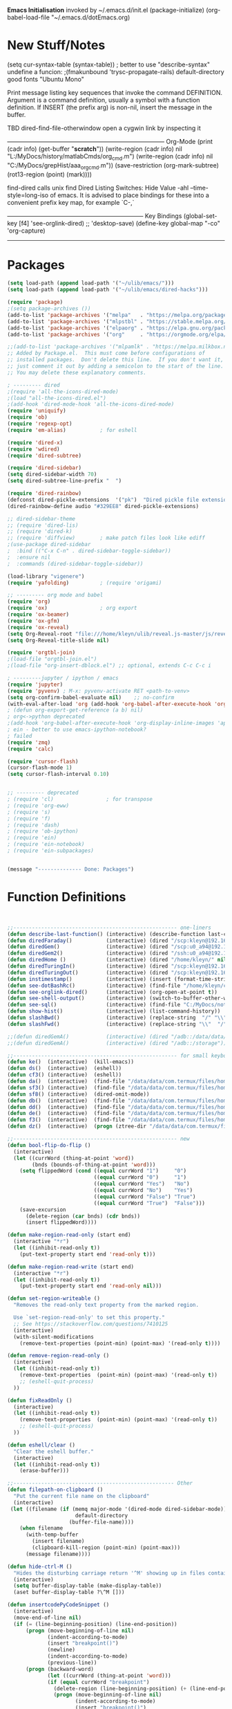 *Emacs Initialisation*
invoked by ~/.emacs.d/init.el
 (package-initialize)
 (org-babel-load-file "~/.emacs.d/dotEmacs.org)

* New Stuff/Notes

(setq cur-syntax-table (syntax-table)) ; better to use "describe-syntax"
undefine a funcion: ;(fmakunbound 'trysc-propagate-rails) 
default-directory
good fonts "Ubuntu Mono"

Print message listing key sequences that invoke the command DEFINITION.
Argument is a command definition, usually a symbol with a function definition.
If INSERT (the prefix arg) is non-nil, insert the message in the buffer.

TBD dired-find-file-otherwindow open a cygwin link by inspecting it

------------------------------------------------------------------------------ Org-Mode
(print (cadr info) (get-buffer "*scratch*"))
(write-region (cadr info) nil "L:/MyDocs/history/matlabCmds/org_cmd.m")
(write-region (cadr info) nil "C:/MyDocs/grepHist/aaa_org_cmd.m"))
(save-restriction (org-mark-subtree) (rot13-region (point) (mark))))

find-dired  calls unix find
Dired Listing Switches: Hide Value -ahl --time-style=long-iso
of emacs.  It is advised to place bindings for these into a
convenient prefix key map, for example `C-,`

-------------------------------------------------------------------- Key Bindings
(global-set-key [f4]            'see-orglink-dired) ;;     'desktop-save)
(define-key global-map "\C-co" 'org-capture)
------------------------------------------------------------------------------

* Packages
#+BEGIN_SRC emacs-lisp
(setq load-path (append load-path '("~/ulib/emacs/")))
(setq load-path (append load-path '("~/ulib/emacs/dired-hacks")))

(require 'package)
;(setq package-archives ())
(add-to-list 'package-archives '("melpa"   . "https://melpa.org/packages/")         t)
(add-to-list 'package-archives '("mlpstbl" . "https://stable.melpa.org/packages/")  t)
(add-to-list 'package-archives '("elpaorg" . "https://elpa.gnu.org/packages/")      t)
(add-to-list 'package-archives '("org"     . "https://orgmode.org/elpa/")           t)

;;(add-to-list 'package-archives '("mlpamlk" . "https://melpa.milkbox.net/packages/") t)
;; Added by Package.el.  This must come before configurations of
;; installed packages.  Don't delete this line.  If you don't want it,
;; just comment it out by adding a semicolon to the start of the line.
;; You may delete these explanatory comments.

; --------- dired 
;(require 'all-the-icons-dired-mode)
;(load "all-the-icons-dired.el")
;(add-hook 'dired-mode-hook 'all-the-icons-dired-mode)
(require 'uniquify)
(require 'ob)
(require 'regexp-opt)
(require 'em-alias)           ; for eshell

(require 'dired-x)
(require 'wdired)
(require 'dired-subtree)

(require 'dired-sidebar)
(setq dired-sidebar-width 70)
(setq dired-subtree-line-prefix "  ")

(require 'dired-rainbow)
(defconst dired-pickle-extensions  '("pk")  "Dired pickle file extensions")
(dired-rainbow-define audio "#329EE8" dired-pickle-extensions)

;; dired-sidebar-theme
;; (require 'dired-lis)
;; (require 'dired-k)
;; (require 'diffview)        ; make patch files look like ediff
;(use-package dired-sidebar
;  :bind (("C-x C-n" . dired-sidebar-toggle-sidebar))
;  :ensure nil
;  :commands (dired-sidebar-toggle-sidebar))

(load-library "vigenere")
(require 'yafolding)          ; (require 'origami)

;; --------- org mode and babel
(require 'org)
(require 'ox)                 ; org export
(require 'ox-beamer)
(require 'ox-gfm)
(require 'ox-reveal)
(setq Org-Reveal-root "file:///home/kleyn/ulib/reveal.js-master/js/reveal.js")
(setq Org-Reveal-title-slide nil)

(require 'orgtbl-join)
;(load-file "orgtbl-join.el")
;(load-file "org-insert-dblock.el") ;; optional, extends C-c C-c i

; ---------jupyter / ipython / emacs
(require 'jupyter)
(require 'pyvenv) ; M-x: pyvenv-activate RET <path-to-venv>
(setq org-confirm-babel-evaluate nil)    ;; no-confirm
(with-eval-after-load 'org (add-hook 'org-babel-after-execute-hook 'org-redisplay-inline-images))
; (defun org-export-get-reference (a b) nil)
; org<->python deprecated
;(add-hook 'org-babel-after-execute-hook 'org-display-inline-images 'append)
; ein - better to use emacs-ipython-notebook?
; failed
(require 'zmq)
(require 'calc)

(require 'cursor-flash)
(cursor-flash-mode 1)
(setq cursor-flash-interval 0.10)


;; --------- deprecated
; (require 'cl)                 ; for transpose
; (require 'org-eww)
; (require 's)
; (require 'f)
; (require 'dash)
; (require 'ob-ipython)
; (require 'ein)
; (require 'ein-notebook)
; (require 'ein-subpackages)


(message "-------------- Done: Packages")
#+END_SRC

* Function Definitions

#+BEGIN_SRC emacs-lisp


;;----------------------------------------------------- one-liners
(defun describe-last-function() (interactive) (describe-function last-command))
(defun diredFaraday()           (interactive) (dired "/scp:kleyn@192.168.1.89:/home/kleyn"))
(defun diredGem()               (interactive) (dired "/scp:u0_a94@192.168.1.93#8022:/data/data/com.termux/files/home/MyDocs"))
(defun diredGem2()              (interactive) (dired "/ssh:u0_a94@192.168.1.93#8022:/data/data/com.termux/files/home/MyDocs"))
(defun diredHome ()             (interactive) (dired "/home/kleyn/" nil))
(defun diredTuringIn()          (interactive) (dired "/scp:kleyn@192.168.1.243:/home/kleyn"))
(defun diredTuringOut()         (interactive) (dired "/scp:kleyn@192.168.1.8:/home/kleyn"))
(defun instimestamp()           (interactive) (insert (format-time-string "%Y%m%d_%H:%M:%S")))
(defun see-dotBashRc()          (interactive) (find-file "/home/kleyn/config/dot/.bashrc"))
(defun see-orglink-dired()      (interactive) (org-open-at-point t))
(defun see-shell-output()       (interactive) (switch-to-buffer-other-window "*Shell Command Output*"))
(defun see-sql()                (interactive) (find-file "C:/MyDocs/notebooks/sqlScripts.org"))
(defun show-hist()              (interactive) (list-command-history))
(defun slashBwd()               (interactive) (replace-string  "/" "\\" nil (line-beginning-position) (line-end-position)))
(defun slashFwd()               (interactive) (replace-string "\\"  "/" nil (line-beginning-position) (line-end-position)))

;;(defun diredGemA()            (interactive) (dired "/adb::/data/data/com.termux/files/home/MyDocs"))
;;(defun diredGemA()            (interactive) (dired "/adb::/storage"))

;;----------------------------------------------------- for small keyboards without function keys
(defun ke()  (interactive)  (kill-emacs))
(defun ds()  (interactive)  (eshell))
(defun cf3() (interactive)  (eshell))
(defun da()  (interactive)  (find-file "/data/data/com.termux/files/home/org/access.org"))
(defun sf3() (interactive)  (find-file "/data/data/com.termux/files/home/dot/dotBashrc"))
(defun sf8() (interactive)  (dired-omit-mode))
(defun db()  (interactive)  (find-file "/data/data/com.termux/files/home/dot/dotBashrc"))
(defun dd()  (interactive)  (find-file "/data/data/com.termux/files/home/MyDocs/aNotes/org/doAndDone.org"))
(defun de()  (interactive)  (find-file "/data/data/com.termux/files/home/.emacs.d/dotEmacs.org"))
(defun f3()  (interactive)  (find-file "/data/data/com.termux/files/home/.emacs.d/dotEmacs.org"))
(defun dz()  (interactive)  (progn (ztree-dir "/data/data/com.termux/files/home/MyDocs/projects") (split-window-right 40)))

;;----------------------------------------------------- new
(defun bool-flip-do-flip ()
  (interactive)
  (let ((currWord (thing-at-point 'word))
        (bnds (bounds-of-thing-at-point 'word)))
    (setq flippedWord (cond ((equal currWord "1")     "0")
                            ((equal currWord "0")     "1")
                            ((equal currWord "Yes")   "No")
                            ((equal currWord "No")    "Yes")
                            ((equal currWord "False") "True")
                            ((equal currWord "True")  "False")))
    (save-excursion
      (delete-region (car bnds) (cdr bnds))
      (insert flippedWord))))

(defun make-region-read-only (start end)
  (interactive "*r")
  (let ((inhibit-read-only t))
    (put-text-property start end 'read-only t)))

(defun make-region-read-write (start end)
  (interactive "*r")
  (let ((inhibit-read-only t))
    (put-text-property start end 'read-only nil)))

(defun set-region-writeable ()
  "Removes the read-only text property from the marked region.

  Use `set-region-read-only' to set this property."
  ;; See https://stackoverflow.com/questions/7410125
  (interactive)
  (with-silent-modifications
    (remove-text-properties (point-min) (point-max) '(read-only t))))

(defun remove-region-read-only ()
  (interactive)
  (let ((inhibit-read-only t))
    (remove-text-properties  (point-min) (point-max) '(read-only t))
    ;; (eshell-quit-process)
  ))

(defun fixReadOnly ()
  (interactive)
  (let ((inhibit-read-only t))
    (remove-text-properties  (point-min) (point-max) '(read-only t))
    ;; (eshell-quit-process)
  ))

(defun eshell/clear ()
  "Clear the eshell buffer."
  (interactive)
  (let ((inhibit-read-only t))
    (erase-buffer)))

;;---------------------------------------------------- Other
(defun filepath-on-clipboard ()
  "Put the current file name on the clipboard"
  (interactive)
 (let ((filename (if (memq major-mode '(dired-mode dired-sidebar-mode)) 
                      default-directory
                    (buffer-file-name))))
    (when filename
      (with-temp-buffer
        (insert filename)
        (clipboard-kill-region (point-min) (point-max)))
      (message filename))))

(defun hide-ctrl-M ()
  "Hides the disturbing carriage return '^M' showing up in files containing mixed UNIX and DOS line endings."
  (interactive)
  (setq buffer-display-table (make-display-table))
  (aset buffer-display-table ?\^M []))

(defun insertcodePyCodeSnippet ()
  (interactive)
  (move-end-of-line nil)
  (if (= (line-beginning-position) (line-end-position))
      (progn (move-beginning-of-line nil)
             (indent-according-to-mode)
             (insert "breakpoint()")
             (newline)
             (indent-according-to-mode)
             (previous-line))
      (progn (backward-word)
             (let ((currWord (thing-at-point 'word)))
             (if (equal currWord "breakpoint")
               (delete-region (line-beginning-position) (+ (line-end-position)1))
               (progn (move-beginning-of-line nil)
                      (indent-according-to-mode)
                      (insert "breakpoint()")
                      (newline)
                      (indent-according-to-mode)
                      (previous-line)))))))

;; (insert "from util import dbg_toolbag as t; t.brk()")
;; (insert "from see import see; import ipdb; ipdb.set_trace(context=15) # breakpoint()")
;; (newline-and-indent)
;; (end-of-line)
;; (open-line)

;; ------------------------------------------------------------------- Scroll One Line At a time
(defun scroll-one-line-up (&optional arg)
  "Scroll the selected window up (forward in the text) one line (or N lines)."
  (interactive "p")
  (scroll-up (or arg 1)))
(defun scroll-one-line-down (&optional arg)
  "Scroll the selected window down (backward in the text) one line (or N)."
  (interactive "p")
  (scroll-down (or arg 1)))

;;-------------------------------------------------------------------- Column space
(defun go-to-column (column)
  (interactive "nColumn: ")
  (move-to-column column t))

;; ------------------------------------------------------------------- Window Sizing
(defun window-hwiden (&optional arg)
  "Widen window"
  (interactive "p")
  (enlarge-window-horizontally 10))
(defun window-hshrink (&optional arg)
  "Shrink window"
  (interactive "p")
  (shrink-window-horizontally 10))

;; ------------------------------------------------------------------- unfill-paragraph
;;; Stefan Monnier <foo at acm.org>. It is the opposite of
;;; fill-paragraph. Takes a multi-line paragraph and makes
;;; it into a single line of text.
(defun unfill-paragraph ()
  (interactive)
  (let ((fill-column (point-max)))
    (fill-paragraph nil)))

;;  ------------------------------------------------------------------ Buffer List Menu
(defun my-list-buffers (&optional files-only)
  "Display a list of existing buffers with file only"
  (interactive "P")
  (switch-to-buffer (list-buffers-noselect t)))
(setq Buffer-menu-name-width 80)

(defun buffer-menu-sort-by-filename (&optional arg)
  (interactive "P")
  (Buffer-menu-sort 6))



;; ------------------------------------------------------------------- transpose sexps
;; transpose items in list
(defun my-transpose-sexps ()
  "If point is after certain chars transpose chunks around that.
   Otherwise transpose sexps."
  (interactive "*")
  (if (not (looking-back "[,]\\s-*" (point-at-bol)))
      (progn (transpose-sexps 1) (forward-sexp -1))
    (let ((beg (point)) end rhs lhs)
      (while (and (not (eobp))
                  (not (looking-at "\\s-*\\([,]\\|\\s)\\)")))
        (forward-sexp 1))
      (setq rhs (buffer-substring beg (point)))
      (delete-region beg (point))
      (re-search-backward "[,]\\s-*" nil t)
      (setq beg (point))
      (while (and (not (bobp))
                  (not (looking-back "\\([,]\\|\\s(\\)\\s-*" (point-at-bol))))
        (forward-sexp -1))
      (setq lhs (buffer-substring beg (point)))
      (delete-region beg (point))
      (insert rhs)
      (re-search-forward "[,]\\s-*" nil t)
      (save-excursion (insert lhs)))))

;; ------------------------------------------------------------------- save/restore window config
(defvar window-snapshots '())

(defun save-window-snapshot (&optional key)
  "Save the current window configuration into `window-snapshots` alist."
  (interactive)
  (let ((key (if key key (read-string "Enter a name for the snapshot: "))))
    (setf (alist-get key window-snapshots) (current-window-configuration))
    (message "%s window snapshot saved!" key)))

(defun get-window-snapshot (key)
  "Given a KEY return the saved value in `window-snapshots` alist."
  (let ((value (assoc key window-snapshots)))
    (cdr value)))

(defun restore-window-snapshot ()
  "Restore a window snapshot from the window-snapshots alist."
  (interactive)
  (let* ((snapshot-name (completing-read "Choose snapshot: " (mapcar #'car window-snapshots)))
         (snapshot (get-window-snapshot snapshot-name)))
    (if snapshot
        (set-window-configuration snapshot)
      (message "Snapshot %s not found" snapshot-name))))

;; ------------------------------------------------------------------- transpose windows
(defun toggle-window-split ()
  (interactive)
  (if (= (count-windows) 2)
      (let* ((this-win-buffer (window-buffer))
             (next-win-buffer (window-buffer (next-window)))
             (this-win-edges (window-edges (selected-window)))
             (next-win-edges (window-edges (next-window)))
             (this-win-2nd (not (and (<= (car this-win-edges)
                                         (car next-win-edges))
                                     (<= (cadr this-win-edges)
                                         (cadr next-win-edges)))))
             (splitter
              (if (= (car this-win-edges)
                     (car (window-edges (next-window))))
                  'split-window-horizontally
                'split-window-vertically)))
        (delete-other-windows)
        (let ((first-win (selected-window)))
          (funcall splitter)
          (if this-win-2nd (other-window 1))
          (set-window-buffer (selected-window) this-win-buffer)
          (set-window-buffer (next-window) next-win-buffer)
          (select-window first-win)
          (if this-win-2nd (other-window 1))))))

;;-------------------------------------------------------------------- Buffer / Buffer Menu
(defun buffer-menu-sort-by-filename (&optional arg)
  (interactive "P")
  (Buffer-menu-sort 6))

(defun kill-this-buffer-volatile ()
    "Kill current buffer, even if it has been modified."
    (interactive)
    (set-buffer-modified-p nil)
    (kill-this-buffer))

(defun my-revert-buffer ()
  (interactive)
  (revert-buffer nil t) ; don't ask to confirm
  (goto-char (point-max)))

(defun mk-new-buffer ()
  (interactive)
  (switch-to-buffer (generate-new-buffer (make-temp-name "foo")))
  (clipboard-yank))

;;-------------------------------------------------------------------- Shell
(defun shell-command-on-buffer (command)
  (interactive "Shell command on buffer: ")
  (shell-command-on-region (point-min) (point-max) command t))


;;-------------------------------------------------------------------- Line Spacing
(defun toggle-line-spacing ()
  "Toggle line spacing between no extra space to extra half line height."
  (interactive)
  (if (eq line-spacing nil)
      (setq-default line-spacing 0.05)  ; add 0.5  height between lines
    (setq-default line-spacing nil)))   ; no extra height between lines

;;-------------------------------------------------------------------- unjustify
(defun unjustify-paragraph ()
  (interactive)
  (let ((fill-column (point-max)))
    (fill-paragraph nil)))

;;-------------------------------------------------------------------- Enhanced Line Editing
(defun delete-whitespace-right ()
   (interactive) ;; "\\s-"
   (delete-region (point) (save-excursion (skip-chars-forward "[ \t]+") (point)))
)

(defun ed-copy-line (arg)
  "Copy lines to the kill ring"
  (interactive "p")
  (kill-ring-save (line-beginning-position)
                  (line-beginning-position (+ 1 arg)))
  (message "%d line%s copied" arg (if (= 1 arg) "" "s")))

(defun ed-dup-line ()
  "Duplicate line under cursor"
  (interactive)
  (let ((start-column (current-column)))
    (save-excursion                     ;save-excursion restores mark
      (forward-line -1)
      (ed-copy-line 1)
      (forward-line 1)
      (move-to-column 0)
      (yank))
    (move-to-column start-column))
  (message "line is dup'ed"))


;;---- option1 proto swap
(defun proto-swap (a b)  ;; (require 'regexp-opt)
  (save-excursion
    (goto-char (point-min))
    (let ((re (regexp-opt (list a b))))
      (while (re-search-forward re nil t nil)
        (goto-char (match-beginning 0))
        ; (message (format "match %d" (point)))
        (when (looking-at (regexp-opt (list a)))
          ; (message "match a")
          (replace-match b))
        (when (looking-at (regexp-opt (list b)))
          ; (message "match b")
          (replace-match a))
        (goto-char (match-end 0))))))

;; (with-current-buffer (current-buffer)  (proto-swap "bar" "foo"))

;;---- option2 parallel swap
;(defun parallel-swap (plist &optional start end)  ;; (require 'cl)
;  (interactive
;   `(,(loop with input = (read-from-minibuffer "Swap: ")
;            with limit = (length input)
;            for (item . index) = (read-from-string input 0)
;                            then (read-from-string input index)
;            collect (prin1-to-string item t) until (<= limit index))
;     ,@(if (use-region-p) `(,(region-beginning) ,(region-end)))))
;  (let* ((alist (list (cons (car plist) (cadr plist)) (cons (cadr plist) (car plist))))
;       ;;(alist (loop for (key val . tail) on plist by #'cddr collect (cons key val)))
;         (matcher (regexp-opt (mapcar #'car alist) 'words)))
;    (save-excursion
;      (goto-char (or start (point)))
;      (while (re-search-forward matcher (or end (point-max)) t)
;        (replace-match (cdr (assoc-string (match-string 0) alist)))))))

(defun uniq-lines (beg end)
  "Unique lines in region.
   Called from a program, there are two arguments:
   BEG and END (region to sort)."
  (interactive "r")
  (save-excursion
    (save-restriction
      (narrow-to-region beg end)
      (goto-char (point-min))
      (while (not (eobp))
        (kill-line 1)
        (yank)
        (let ((next-line (point)))
          (while
              (re-search-forward
               (format "^%s" (regexp-quote (car kill-ring))) nil t)
            (replace-match "" nil nil))
          (goto-char next-line))))))
;(w32-shell-execute "open" )

;;-------------------------------------------------------------------- number a region
(defun number-region (start end)
  (interactive "r")
  (let* ((count 1)
     (indent-region-function (lambda (start end)
                   (save-excursion
                     (setq end (copy-marker end))
                     (goto-char start)
                     (while (< (point) end)
                       (or (and (bolp) (eolp))
                       (insert (format ",%d " count))
                       (setq count (1+ count)))
                       (forward-line 1))
                     (move-marker end nil)))))
    (indent-region start end)))

;;-------------------------------------------------------------------- quotify list of items
(defun lines-to-cslist (start end &optional arg)
  (interactive "r\nP")
  (let ((insertion
         (mapconcat
          (lambda (x) (format "'%s'" x))
          (split-string (buffer-substring start end)) ", ")))
    (delete-region start end)
    (insert insertion)
    (when arg (forward-char (length insertion)))))

;;-------------------------------------------------------------------- swap
(defun swaperooni ()
  "Swap two tab-separated fields in each line in buffer."
  (interactive)
  (let ((re-1 "\\(.+\\)\t\\(.+\\)") (re-2 "\\2\t\\1"))
    (save-restriction
      (save-excursion
        (save-match-data
          (widen)
          (goto-char (point-min))
          (while (not (eobp))
            (let ((line (buffer-substring (point-at-bol) (point-at-eol))))
              (when (string-match re-1 line)
                (delete-region (point-at-bol) (point-at-eol))
                (insert (replace-regexp-in-string re-1 re-2 line)))
              (forward-line 1))))))))


;;-------------------------------------------------------------------- align
(defun align-repeat (start end regexp)
  "Repeat alignment with respect to the given regular expression. Provide arg [[:space:]]+"
  (interactive "r\nsAlign regexp: ")
  ;; 1 First, the regular expression to align with. This expression begins with \(\s-*\), which stands for “an arbitrary number of spacing characters”.
  ;; 2 Then the parenthesis group to modify, 1 by default. This will align the expression by modifying the matching whitespaces in front of the regular expression, if any.
  ;;   The modification amounts to adding some number of whitespaces to that part of the regular expression.
  ;; 3 Additional number of whitespaces to add, the default 1 is fine. Set to 0 if no additional whitespace is needed.
  ;; 4 Finally, answer n/y, depending whether the alignment must be done once or repeated.
  (align-regexp start end (concat "\\(\\s-*\\)" regexp) 1 1 t))

;;-------------------------------------------------------------------- align
(defun alignFoo (pat)
  (interactive "spattern?")
  (align-regexp (region-beginning) (region-end) (concat "\\(\\s-*\\)" pat) 1 1 nil)
  ;;(align-regexp beg end (concat "\\(\\s-*\\)" pat) 1 1 nil)
  )


;;-------------------------------------------------------------------- Open With
(defun ergoemacs-open-in-external-app ()
  "Open the current file or dired marked files in external app."
  (interactive)
  (let (doIt (myFileList
              (cond
               ((memq major-mode '(dired-mode dired-sidebar-mode)) (dired-get-marked-files))
               (t (list (buffer-file-name))) ) ) )
    (setq doIt (if (<= (length myFileList) 5)
                   t
                 (y-or-n-p "Open more than 5 files?") ) )
    (when doIt
      (cond
       ((string-equal system-type "window-nt")
        (mapc (lambda (fPath) (w32-shell-execute "open" (replace-regexp-in-string "/" "\\" fPath t t)) ) myFileList))

       ((string-equal system-type "cygwin")
        (mapc (lambda (fPath) (message (concat "cygstart.exe " fPath))) myFileList)
        (mapc (lambda (fPath) (shell-command (concat "cygstart.exe " fPath))) myFileList))

       ((string-equal system-type "gnu/linux")
        (mapc (lambda (fPath) (let ((process-connection-type nil)) (start-process "" nil "xdg-open" fPath)) ) myFileList))
       )
      )
    )
)

;; ------------------------------------------------------------------- Selective Display
(setq selective-display-lev 0)
(defun selective-display-level-incr (&optional arg)
        (interactive "P")
        (setq selective-display-lev (+ selective-display-lev 1))
        (set-selective-display selective-display-lev))
(defun selective-display-level-decr (&optional arg)
        (interactive "P")
        (setq selective-display-lev (- selective-display-lev 1))
        (set-selective-display selective-display-lev))
(defun selective-display-level-zero (&optional arg)
        (interactive "P")
        (setq selective-display-lev 0)
        (set-selective-display selective-display-lev))

(message "-------------- Done: Handy Funs Section")
#+END_SRC

*** faded
(add-hook 'find-file-hook  ;; ensure file in production can't be modified via emacs
  '(lambda ()
     (when (string= (substring (buffer-file-name) 0 4) "/dls")
       (message "Toggle to read-only for existing file")
           ; (read-only-mode ?)
       (toggle-read-only 1))))

----------------------------------- scroll windows in synch
 (defun mwheel-scroll-all-function-all (func &optional arg)
    (if (and scroll-all-mode arg)
        (save-selected-window
          (walk-windows
           (lambda (win)
             (select-window win)
             (condition-case nil
                 (funcall func arg)
               (error nil)))))
      (funcall func arg)))
(defun mwheel-scroll-all-scroll-up-all   (&optional arg)  (interactive) (mwheel-scroll-all-function-all 'scroll-up arg))
(defun mwheel-scroll-all-scroll-down-all (&optional arg)  (interactive) (mwheel-scroll-all-function-all 'scroll-down arg))
(setq mwheel-scroll-up-function   'mwheel-scroll-all-scroll-up-all)
(setq mwheel-scroll-down-function 'mwheel-scroll-all-scroll-down-all)


(defun replace-selected ()
  (interactive)
  (if (region-active-p)
      (replace-string "^\(.*[0-9]+?:[0-9]+\)" "[[https://www.lds.org/scriptures/search?lang=eng&query=\1&x=0&y=0][\1]]"
                      nil (region-beginning) (region-end))
     (replace-regexp "^\(.*[0-9]+?:[0-9]+\)" "[[https://www.lds.org/scriptures/search?lang=eng&query=\1&x=0&y=0][\1]]")
     ))



(defun my-indent-to-column (&optional arg)
  "indent to specificied column"
  (interactive "p")
  (indent-to-column (or arg 100)))

------------------------------------------------------------------- Open App
(defun w32-browser (doc) (w32-shell-execute 1 doc))
(eval-after-load "dired" '(define-key dired-mode-map [f3]
                (lambda ()
                  (interactive)
                  (w32-browser (dired-replace-in-string "/" "\\" (dired-replace-in-string "/cygdrive/C/" "C:\\" (dired-get-filename)))))))

(defun indent-to-col()     (interactive) (indent-to-column 110))
(defun see-doAndDone()     (interactive) (find-file "/run/user/1000/a37849ebaffed48d/C0A8-1F0C/Android/data/com.termux/files/MyDocs/aNotes/doAndDone.org"))

/adb::/path/to/file.
C-x C-f /:adb::/storage/emulated/0
C-x C-f /adb::/storage/emulated/0

-------------------------------------------------------------------- parallel cursor editing
(defun parallel-replace-read-plist (input)
  (loop with limit = (length input)
        for (item . index) = (read-from-string input 0)
        then (read-from-string input index)
        collect (prin1-to-string item t) until (<= limit index)))

(defun parallel-replace (plist &optional start end)
  (interactive
   (cons
    (parallel-replace-read-plist (read-from-minibuffer "Replace: "))
    (when (use-region-p)
      (list (region-beginning) (region-end)))))
  (let* ((alist (loop for (key val . tail) on plist by #'cddr
                      collect (cons key val)))
         (matcher (regexp-opt (mapcar #'car alist) 'words)))
    (save-excursion
      (goto-char (or start (point)))
      (while (re-search-forward matcher (or end (point-max)) t)
        (replace-match (cdr (assoc-string (match-string 0) alist)))))))

(defvar parallel-replace-alist nil)

(defun parallel-query-replace (plist &optional start end)
  (interactive
   (cons
    (parallel-replace-read-plist (read-from-minibuffer "Replace: "))
    (when (use-region-p)
      (list (region-beginning) (region-end)))))
  (let* (matcher)
    (set (make-local-variable 'parallel-replace-alist)
         (loop for (key val . tail) on plist by #'cddr
               collect (cons key val)))
    (setq matcher (regexp-optp (mapcar #'car parallel-replace-alist) 'words))
    (query-replace-regexp matcher
                          '(replace-eval-replacement
                            replace-quote
                            (cdr (assoc-string (match-string 0) parallel-replace-alist case-fold-search)))
                          nil
                          start
                          end)))

* Function Definitions - TreesyCalc
#+begin_src elisp
;; ------------------------------------------------------------------- TreesyCalc
(defun insertTreeCalcSexp ()
   "Eval expression and insert value on the top line of the sexp, after the ;= after the operator"
    (interactive)
    (save-excursion
        (backward-up-list)                                                                  ; go to start of enclosing sexp
        (mark-sexp)                                                                         ; set sexp as region
        (setq selSexp (buffer-substring-no-properties (region-beginning) (region-end)))     ; tbd cleanse angle brackets from string
        (message "sexp = %s" selSexp)
        (setq res (my-eval-string selSexp))                                                 ; evaluate the sexp
        (message "res = %s" res)                                                           
                                                                                            ; find where to put the result
        (goto-char (line-beginning-position))                                               ; goto start of sexp=region
        (cond ((setq result-bgn (re-search-forward "\(.+[ \t]+;=" (line-end-position) nil)) ; goto just after "<operator><space>;="
               (cond ((setq result-end (re-search-forward " ;;;" (line-end-position) nil))  ; goto just after "<triple-semi-colon>"
                      (setq reg-selection (delete-and-extract-region result-bgn (- result-end (length " ;;;"))))
                      (message "got mark-point region = XX%sXX" reg-selection)))))
        (setq resStr  (if (numberp res)
                         (format "%4.0f" res)
                         (format "%s" res)))
        (message "new-string %i XX%sXX" (length resStr) resStr)
        (goto-char result-bgn)
        (insert resStr) 
        (trsyc-align-full)                                                                   ; (mark-sexp) ;(trsyc-align) ; set region as sexp
    )
)

(defun trsyc-insert-initial-panel ()
  "create the initial panel"
  (interactive)
  (insert "#+begin_src elisp")                                                                               (newline)
  (insert ";-sexps-------------------;;;-rails--;;;-notes----------------------------------------------;;;") (newline)
  (insert "(+ ;=2                    ;;;        ;;; result")                                                 (newline)
  (insert "   1                      ;;;        ;;; ")                                                       (newline)
  (insert "   1                      ;;;        ;;; ")                                                       (newline)
  (insert ")                         ;;;        ;;;")                                                        (newline)
  (insert ";-sexps-------------------;;;-rails--;;;-notes----------------------------------------------;;;") (newline)
  (insert "#+end_src elisp") (newline)
)


(defun trsyc-insert-panel-empty-line ()
  "add a line with nothing in it"
  (interactive)
  (save-excursion
     (insert "                         ;;;        ;;; ")                                                        (newline)
  )
)

(defun align-lisp ()
   "run at top of sexp"
   (interactive)
   (indent-pp-sexp)
   (mark-sexp)
   (align-regexp (region-beginning) (region-end) "\\(\\s-*\\); ")   ; align results   ;; (align-regexp BEG END REGEXP &optional GROUP SPACING REPEAT)
)

(defun trsyc-align ()
  "Align semi-colon sections in sexp region"
  (interactive)
  (backward-up-list)
  (mark-sexp)
  (align-regexp (- (region-beginning) 0) (region-end) "\\(\\s-*\\);;;")   ; align results
)

(defun trsyc-align-full ()                                                            ; mark whole panel as region and then do alignment
  "Align triple-semi-colon sections in panel"
  (interactive)
  (let ((pnl-boundary-regex       "^;-sexps-")                                        ; to find top or bottom of in panel
        (pnl-alignment-regex "\\(\\s-*\\);;;"))                                       ; for alignment

      (setq header-line-bgn (progn (re-search-backward pnl-boundary-regex)            ; search up to get to panel top header line
                                   (line-beginning-position)))
      (setq rails-align-bot (progn (goto-char (line-end-position))                    ; move to bottom of panel
                                   (re-search-forward-range pnl-boundary-regex nil))) ; (message "Found rails top  %i, tl %i, tr %i" header-line-bgn (car rails-align-top) (cdr rails-box-bot))
      (align-regexp header-line-bgn (line-end-position) pnl-alignment-regex)          ; realign the panel

      (goto-char header-line-bgn)                                                     ; replace space with "-" in panel top and bottom boundary lines
      (replace-regexp " " "-" nil (line-beginning-position) (line-end-position))      ; in panel top line
      (re-search-forward-range pnl-boundary-regex nil) 
      (replace-regexp " " "-" nil (line-beginning-position) (line-end-position)))     ; in panel top line
)

(defun trsyc-propagate-rails ()
  "process rails rectangle, propagating their values from source(=input) location to
  their sink(=output) locations"

  (interactive)
  (let ((pnl-boundary-regex "^;-sexps-")                                                                    ; to find top or bottom of s-expression box in panel
        (rails-regex  ";;;-rails-+;")                                                                       ; to find top or bottom of rails  box in panel
        (val-regex    "\\()\\|;;;\\)"))                                                                     ; in sexp box,  find the value or expression - anything after leading white space up too close-paren or ";;;"
    (message "-------------------------------------------------------------------")
    (search-backward-regexp pnl-boundary-regex)                                                             ; search up to get to panel top header line
    (setq header-line-bgn (line-beginning-position))
    (setq rails-box-top (re-search-forward-range rails-regex (line-end-position)))                          ; (message "rails-box-top %s" rails-box-top)

    (goto-char (line-end-position))                                                                         ; move to bottom of panel
    (setq rails-box-bot (re-search-forward-range rails-regex nil))                                          ; (message "Found rails top  %i, tl %i, tr %i" header-line-bgn (car rails-box-top) (cdr rails-box-bot))

    (setq rectangle-as-list (extract-rectangle (car rails-box-top) (cdr rails-box-bot)))
    (setq rectangle-as-list (trsyc-los-transpose rectangle-as-list))
    (dotimes (li (length rectangle-as-list)) (message "Found rails %i %s" li (nth li rectangle-as-list)))   ; 
    (dotimes (li (length rectangle-as-list))                                                                ; find each rail and propagate values accordingly
       (setq rail (nth li rectangle-as-list))
       (cond ((and (string-match "i" rail)                                                                  ; check  it's a rail: has (i)nput, (o)utput and vertical dashes
                   (string-match "o" rail)                                                               
                   (string-match "|" rail))               
             (setq inValPos (string-match "i" rail))                                                        ; find the source position
             (setq outValPosLst '())
             (dotimes (pi (length rail) outValPosLst)                                                       ; collect all the sink positions
               (if (string-equal "o" (substring rail pi (+ pi 1))) (setq outValPosLst (cons pi outValPosLst))))
             (message "rail %i source pos=%s, sink posns=%s" li inValPos outValPosLst)

            (goto-char header-line-bgn)                                                                     ; find (offset) position&value of source (=input), and (offset) positions of sinks(=output)
            (next-line inValPos)                                                                            ; move down by offset number of lines
            (setq selSrc (buffer-substring-no-properties (line-beginning-position) (- (re-search-forward val-regex) 1)))
            (setq inVal (format "%s" (my-eval-string selSrc)))                                              ; evaluate the string to get the value, then convert back to a string
            (message "selSrc XX%sXX = %s" selSrc inVal)
            (dolist (p outValPosLst)                                                                        ; mark the sinks
                (goto-char header-line-bgn) 
                (next-line p)                                                                               ; move down by offset number of lines
                ;(setq oldValStr (delete-and-extract-region (line-beginning-position) (re-search-forward val-regex))) 
                ;(message "insert offset=%i XX%sXX = %s" p inVal)
                (message "insert offset=%i XX%sXX" p inVal)
                (setq selSnk (re-search-forward-range "[[:alnum:]\\.]+\\()\\|;;;\\)" (line-end-position)))  ; find value to replace
                ;(setq selSnk (re-search-forward-range "\\S-*\\()\\|;;;\\)" (line-end-position)))           ; find value to replace
                (message  "to %s replace YY%sYY" selSnk (buffer-substring-no-properties (car selSnk) (- (cdr selSnk) 1)))
                (delete-region (car selSnk) (- (cdr selSnk) 1))                                             ; avoid removing rightmost of match which is either a close-paren or a space
                (backward-char 1)                                                                           ; for the paren
                (insert inVal)))))            
    ; tbd cleanup by formatting the lisp and doing panel alignment
    (message "-------------------------------------------------------------------")         
   )            
)

(defun re-search-forward-range (regex bound)
   "return start and end of regexp match"
   (let ((endPos (re-search-forward regex bound nil))) ; (forward-sexp) doesn't work
   (cons (match-beginning 0)  endPos))           
)

(defun trsyc-los-transpose (rowsLst)
  "Convert a list of strings representing the rows of a rectangular region 
   into a list of strings representing the columns of the same region"
  (setq colsLst '())
  (dotimes (c (length (car rowsLst)) colsLst)
       (setq colStr "")
       (setq colsLst (append colsLst 
                             (list (dolist (r rowsLst colStr) 
                                      (setq colStr (concat colStr (substring r c (+ c 1)))))))))
)
;; -------------------------------------------------------------------------------- cuts
;; (setq rails-box-br (re-search-forward       ";;;-rails-+;"))                                           ; search down to get panel botom and find rail box bottom right
;; (setq rails-box-bl (match-beginning 0))                                                                 ; find rail box bottom left
;; (setq rails-box-bot (cons rails-box-br rails-box-bl))

;; (setq rails-box-tr (re-search-forward ";;;-rails-+;" (line-end-position) nil))                          ; find rail box top-right
;; (setq rails-box-tl (match-beginning 0))

;; (goto-char (line-beginning-position))
;; (delete-char 1)            (insert "I")                                                        ; mark the source
;; (setq src-end (search-forward-regexp ".+(\)|;;;)" (line-end-position) nil))                   ; (forward-sexp) doesn't work

;; (message "new-string %i XX%sXX" (length new-string) new-string)
;; (insert new-string)     
;; (setq new-string (concat "" resStr "  " (substring  reg-selection (+ (length ";= ") (length resStr)))))
;; (message "delete result region =XX%sXX" (buffer-substring-no-properties (region-beginning) (region-end)))
;; (delete-region (- (region-beginning) 2) (region-end))                            ; delete region and replace with result
;; (setq reg-selection (buffer-substring-no-properties (region-beginning) (region-end)))

  ;(mapc (lambda (x) (message "Found rails %s" x)) rectangle-as-list)
  ;(message rectangle-as-list)
  
  ;(copy-rectangle-as-kill START END)
  ; reg-search-back for "^;-sexps-;;;;;"
  ; reg-seach on same line for ;-rails-;
  ; foreach rail-col in rails:
  ;    find input line
  ;    find-eval value on this line
  ;    foreach output-line
  ;   


;; ------------------------------------------------------------------- Eval
(defun eval-and-insert ()
  "Eval expression and insert value after the expression"
  (interactive)
  (pp-eval-expression (preceding-sexp))
  ;;(eval-print-last-sexp 0)
)

(defun my-eval-string (string)
  "Evaluate elisp code stored in a string."
  (eval (car (read-from-string string))))

 ;; TBD format based on datatype or use C-u C-x C-e

(defun my-insert-last-sexp ()
    (interactive)
    (let ((value (eval (preceding-sexp))))
      ;;(kill-sexp -1)
      (insert (format " = %S" value))))  ;; TBD format based on datatype or use C-u C-x C-e

;; Normally, this function truncates long output according to the value
;; of the variables `eval-expression-print-length' and
;; `eval-expression-print-level'.  With a prefix argument of zero,
;; however, there is no such truncation.  Such a prefix argument
;; lso causes integers to be printed in several additional formats
;; (octal, hexadecimal, and character).

#+end_src

#+RESULTS:
: my-insert-last-sexp

* Commands Quick Ref
(dired  "/ssh:192.168.1.124#8022:/data/data/com.termux/files/home")  ; using  port
cosmo -> /run/user/1000/52efffd273e1b33b/Android/data/com.termux/files
(beginning-of-line)
(end-of-line)
(goto-char (mark-marker))
(goto-char (pop-global-mark))
(remove-hook 'html-mode-hook 'xah-html-mode-keys) ; removing a hook
(server-start)
(setq Buffer-menu-sort-column 6)
(setq tab-stop-list '(60))
(x-get-selection-value)
(xclip-mode 1) for emacs in terminal , export kill-yank

close  to close ^Q^]
clone-indirect-buffer RET
ediff-revision
find-dired   calls unix find
flush-lines
go up C-c C-u
increase/decrease font C-c kepad+ keypad-
indent-to-column
isearch-forward-regexp
map-query-regexp-replace
package-list-packages
proced       to view processes
read-kbd-macro
rot13-region  (C-c C-r)
set-buffer-file-coding-system unix <--format
tail-mode     auto-revert-tail-mode (C-cr)
telnet host port     to open
vc-ediff

------------------------------------------------------------------- defalias
(defalias 'my-open-file   (kbd "C-a C-s / C-b C-s : C-x C-x ESC w C-x C-f C-a C-y DEL C-k RET")
(defalias 'flipslash      (kbd "C-SPC C-e C-SPC ESC < ESC w C-x b *scratch* RET C-e RET C-y C-r SPC C-f C-SPC C-r total SPC use C-x C-x C-w ESC \ 2*DEL / C-a ESC \ ESC x replace-string / RET \ RET C-a"))
(defalias 'make-org-tbl   (kbd "ESC x org-mode RET ESC < C-SPC ESC > C-c |"))
(defalias 'see-logbooks   (kbd "C-x C-f ~/myDocs/logbook RET"))
(defalias 'vc-ediff-frame (kbd "C-x 5 2 M-x vc-ediff RET y"))

; cleanMlLog
;;[                     ;; self-insert-command
;;3*C-k                 ;; kill-line
(fset 'cleanMlLog [?\C-s ?\[ ?\C-q ?\C-h ?\C-a escape ?\C-k ?\C-k ?\C-k])

* Regexp Replace

#+BEGIN_SRC elisp

(defun replace-thing ()
 (interactive)
 (goto-char 1)
    ;; extricate the #%% phrase from all the other cruft on the pycharm line
    (while (search-forward-regexp "^# \\+ pycharm=[^#]+#%%\\([^,}]+\\).*$" nil t)
      (setq cruft (match-string 1))
      (replace-match (concat "#%% " (substring cruft 0 -3)) t nil)
      (message (concat "#%%%% " (substring cruft 0 -3) "-XXX"))))

;;)) ; drop # and \n} cruft at end


#+END_SRC
-------------------------------------------------------------- SAMPLE REPLACE REGEXP
(replace-regexp "[[:alpha:]\.]=" "" nil (region-beginning) (region-end))
replace unprintable ""
(replace-string "" "")
(replace-string "" "")
(replace-string "" "")
(replace-regexp "0\.999999([0-9]+)[$,]" "" nil (point-min) (point-max))
(replace-regexp "[ \t]+" " ")      ; REPLACE mutli-space with single-space
(replace-regexp "[ \t]+|" "_" )    ; space -> _
(replace-regexp "[ \t]+" "|")      ; space -> |
(replace-regexp "'[ \t]+'" "|" )   ; space between quotes ->
(goto-char (mark-marker))
(replace-regexp "A" "B" nil (if (and transient-mark-mode mark-active) (region-beginning)) (if (and transient-mark-mode mark-active) (region-end)) nil)
(replace-regexp "A" "B" nil (mark-marker) (point-max))
(replace-regexp "(line [0-9]+)" "" nil (point-min) (point-max)) ; clear (line 62)
(replace-regexp " [0-9][0-9]:[0-9][0-9]:[0-9][0-9]" "" nil (point-min) (point-max)) ; clear " HH:MM:SS"
N.B. TBD drop last ","

regexp classes:
‘[:ascii:]’    This matches any ASCII character (codes 0–127).
‘[:alnum:]’    This matches any letter or digit. For multibyte characters, it matches characters whose Unicode ‘general-category’ property (see Character Properties) indicates they are alphabetic or decimal number characters.
‘[:alpha:]’    This matches any letter. For multibyte characters, it matches characters whose Unicode ‘general-category’ property (see Character Properties) indicates they are alphabetic characters.
‘[:blank:]’    This matches horizontal whitespace, as defined by Annex C of the Unicode Technical Standard #18. In particular, it matches spaces, tabs, and other characters whose Unicode ‘general-category’ property (see Character Properties) indicates they are spacing separators.
‘[:cntrl:]’    This matches any character whose code is in the range 0–31.
‘[:digit:]’    This matches ‘0’ through ‘9’. Thus, ‘[-+[:digit:]]’ matches any digit, as well as ‘+’ and ‘-’.
‘[:graph:]’    This matches graphic characters—everything except whitespace, ASCII and non-ASCII control characters, surrogates, and codepoints unassigned by Unicode, as indicated by the Unicode ‘general-category’ property (see Character Properties).
‘[:lower:]’    This matches any lower-case letter, as determined by the current case table (see Case Tables). If case-fold-search is non-nil, this also matches any upper-case letter.
‘[:multibyte:]’This matches any multibyte character (see Text Representations).
‘[:nonascii:]’ This matches any non-ASCII character.
‘[:print:]’    This matches any printing character—either whitespace, or a graphic character matched by ‘[:graph:]’.
‘[:punct:]’    This matches any punctuation character. (At present, for multibyte characters, it matches anything that has non-word syntax.)
‘[:space:]’    This matches any character that has whitespace syntax (see Syntax Class Table).
‘[:unibyte:]’  This matches any unibyte character (see Text Representations).
‘[:upper:]’    This matches any upper-case letter, as determined by the current case table (see Case Tables). If case-fold-search is non-nil, this also matches any lower-case letter.
‘[:word:]’     This matches any character that has word syntax (see Syntax Class Table).
‘[:xdigit:]’   This matches the hexadecimal digits: ‘0’ through ‘9’, ‘a’ through ‘f’ and ‘A’ through ‘F’.

;; (while (search-forward-regexp "^# \\+ pycharm=[^#]+#%% \\([^,}]+\\).*$" nil t)
;; drop # and \n} cruft at end
;;(replace-match (substring (match-string 1) 1 -4) t nil)
;;(concat 'aaa' 'bbb')
;;(message (concat "XXX" (substring (match-string 1) 0 -2) "XXX"))
;;(replace-match (concat "XXX" (match-string 1) "XXX") t nil)))
;;(substring "ABCDEF" 0 -1)
;;(defun replace-thing ()
;; (interactive)
;; (goto-char 1)
;;    (while (search-forward-regexp "\\([^\\)]+\\)" nil t)
;;        (replace-match (upcase (match-string 1)) t nil)))
;;
;;
;;"\\+ pycharm[^#]+\\(#[\w]+\\)"
;;
;;(defun replace-thing ()
;;  (interactive)
;;  (replace-regexp "\\+ pycharm[^#]+\\(#[\w]+\\)" "XX\\1XX"  nil (point-min) (point-max)))
;;
;;(defun replace-thing ()
;;  (interactive)
;;  (replace-regexp "\\(pycharm\\)" "X\\1X"  nil (point-min) (point-max)))
;;
;;(defun replace-thing ()
;;  (interactive)
;;  (replace-regexp "\(pycharm\)" "XX\1XX"  nil (point-min) (point-max))) 
;;  (if (region-active-p)      ;;(replace-regexp "(pycharm)" "X\1X"  nil region-beginning) (region-end))
;(defun replace-thing ()
;  (interactive)
;  (if (region-active-p)
;      (replace-string "# \+ pycharm=[^#]+(#%%.+)}" "[[https://www.lds.org/scriptures/search?lang=eng&query=\1&x=0&y=0][\1]]"  nil (region-beginning) (region-end))
;   ))

* Settings
#+BEGIN_SRC emacs-lisp
(message "-------------- Start Settings")
(setq calendar-week-start-day 1) ; set....mark to get count of days
(desktop-save-mode 1)  ; desktop-revert desktop-change-dir

(blink-cursor-mode 0)
(set-cursor-color "#ff0000")
(setq cursor-type 'box)

(delete-selection-mode 0) ; don't delete selection with next char
(fset 'yes-or-no-p 'y-or-n-p)
(setq bell-volume 0)
(setq case-fold-search t)
(setq column-number-mode t)
(setq default-truncate-lines t)
(setq display-time-day-and-date t) (display-time)
(setq font-lock-maximum-decoration t) ;; 3
(setq fill-column 100)
(setq header-line-format mode-line-format)
(setq inhibit-splash-screen t)
(setq ispell-personal-dictionary "~/.emacs.d/aspell.EN.pws")
(setq kill-ring-max 12)
(setq line-number-mode t) 
(setq max-lisp-eval-depth 1200) ; 800
(setq ediff-window-setup-function 'ediff-setup-windows-plain)
(setq uniquify-buffer-name-style 'forward)
(setq use-dialog-box nil)
(setq use-file-dialog nil)
(setq visible-bell t)
(setq-default frame-title-format "%f")  ;;(setq-default frame-title-format "%b %p %p(%f)")
(setq-default line-spacing 0.06)
(setq-default indent-tabs-mode nil)
(setq ivy-height 10)

(tool-bar-mode -1)
(setq-default frame-title-format "%f")
(transient-mark-mode t)  ;;(setq-default frame-title-format "%b %p %p(%f)")

(setq require-final-newline nil) ;; means don't add newline


;; ----------------------------------------------- Show keystrokes in progress
(setq echo-keystrokes 0.1)
;;------------------------------------------------ buffer reverting
;; Auto refresh buffers when edits occur outside emacs
(global-auto-revert-mode 1)

;; Also auto refresh dired, but be quiet about it
(setq global-auto-revert-non-file-buffers t)
(setq auto-revert-verbose nil)

;;------------------------------------------------ mouse and region
(setq mouse-drag-copy-region t)
(setq save-interprogram-paste-before-kill t)
;; (setq x-select-enable-primary t)
;; (setq select-enable-primary t)
;; (setq mouse-drag-copy-region t)

;; ----------------------------------------------- Shell
(setq shell-file-name "bash")
(setq explicit-shell-file-name shell-file-name)
;;(setq shell-command-switch "-c")
;; ----------------------------------------------- History
(setq history-length 10000)
(setq list-command-history-max 300)
(savehist-mode 1)
; list-command-history-filter TBD filter out kill-buffer
; (list-command-history)
(global-set-key "\C-s" 'isearch-forward)
;; (xclip-mode 1) for emacs in terminal , export kill-yank

;; ---------------------------------------------- Save Session as Desktop
;;  use desktop-change-dir to /home/uri03204/.emacs.d/desktop to get it back
;;    say "no" to save-desktop?
;;    say "yes" to steal from PID?
;; (desktop-save-mode 1)  ; desktop-revert desktop-change-dir
;; (desktop-change-dir "/home/uri03204/myDocs/config")
(setq desktop-path '("/home/kleyn/.emacs.d/desktops"))
;; (setq desktop-auto-save-timeout 300)

;; ----------------------------------------------- Backup location
;;  /data/data/com.termux/files/home/storage/external/backups
(if (string-match "termux" (getenv "SHELL"))
      (progn ; gem
        (setq backup-directory-alist          `((".*" . , "/data/data/com.termux/files/home/internalBackup/emacs")))
        (setq auto-save-file-name-transforms  `((".*" ,   "/data/data/com.termux/files/home/internalBackup/emacs" t))))
      (progn ; maxwell
       (setq backup-directory-alist          `((".*" . , "/home/kleyn/history/emacsBackups")))
       (setq auto-save-file-name-transforms  `((".*" ,   "/home/kleyn/history/emacsBackups" t)))))

(message (concat "-------------- Done:backup-directory-alist" (format "%s" backup-directory-alist)))

(global-subword-mode 1)
;; from 'better-defaults.el'
;; Allow clipboard from outside emacs
;; (setq x-select-enable-clipboard t
;;       x-select-enable-primary t
;;       save-interprogram-paste-before-kill t
;;       apropos-do-all t
;;       mouse-yank-at-point t)

;;---------------------------------------------- Cycle Buffer
(load-library "cycle-buffer")
(autoload 'cycle-buffer "cycle-buffer" "Cycle forward." t)
(autoload 'cycle-buffer-backward "cycle-buffer" "Cycle backward." t)
(autoload 'cycle-buffer-permissive "cycle-buffer" "Cycle forward allowing *buffers*." t)
(autoload 'cycle-buffer-backward-permissive "cycle-buffer" "Cycle backward allowing *buffers*." t)
(autoload 'cycle-buffer-toggle-interesting "cycle-buffer" "Toggle if this buffer will be considered." t)

;;---------------------------------------------- ibuffer
; (add-to-list 'ibuffer-never-show-regexps "^\\*")
; Ibuffer can show you the differences between an unsaved buffer and the file on disk with `=’.
; '(lambda ()        (ibuffer-switch-to-saved-filter-groups "home")))

(setq ibuffer-saved-filter-groups
  '(("home"
     ("Dired"        (mode . dired)     )
     ("emacs-config" (or (filename . ".emacs.d") (filename . "emacs-config")))
     ("Org"          (or (mode . org-mode) (filename . "OrgMode")))
     ("*Org"         (name . "*Org")    )
     ("Image"        (mode . Image)     )
     ("Magit"        (name . "magit\*") )
     ("jupyter"      (name . "jupyter") )
     ("Help"         (name . "*")       ))))

;;       ("dired"        (mode . dired-mode))
;;(setq ibuffer-mode-hook ())
(defun my-ibuffer-hooks ()
   (setq ibuffer-expert t)
   (ibuffer-auto-mode 1)
   (define-key ibuffer-mode-map (kbd "t")     'ibuffer-toggle-filter-group)
   (define-key ibuffer-mode-map [kp-9]        'previous-line)
   (define-key ibuffer-mode-map [kp-6]        'ibuffer-toggle-filter-group)
   (define-key ibuffer-mode-map [kp-3]        'next-line)
   (message "in ibuffer"))

(add-hook 'ibuffer-mode-hook 'my-ibuffer-hooks)   ; (lambda ()                        ;; no need to quote the lambda, but try to avoid using them as hooks


(setq ibuffer-formats
      '((mark modified read-only locked " "
              (name 48 48 :left :elide)
              " "
              (size 9 -1 :right)
              " "
              (mode 16 16 :left :elide)
              " "
              filename-and-process)
              (mark " " (name 16 -1) " " filename)
         )
)


;(defun my-dired-mode-buffer-p (buf)
;   "Non-nil if buffer BUF is in `dired-mode'."
;   (with-current-buffer buf
;     (derived-mode-p 'dired-mode)))

;(defvar ibuffer-never-show-predicates '())
;(with-eval-after-load "ibuffer" (add-to-list 'ibuffer-never-show-predicates #'my-dired-mode-buffer-p))


;; --------------------------------------------- Custom Variables go in ~/emacs.d/init.el
(setq default-truncate-lines t)
(setq tab-width 4)  ;;(setq tab-width 2)

;; --------------------------------------------- TAGS
;; !! run find with absolute path
;; find . -iname '*.el' | etags -
;; find ~/ulib -iname '*.el' | grep -v old | etags -
;; rename TAGS file
;; visit-tags-table
(setq tags-table-list (list (expand-file-name "~/ulib/tags/emacs_252.tags")))

;;------------------------------------------------------------------------------ Eval
;; Normally, this function truncates long output according to the value
;; of the variables `eval-expression-print-length' and
;; `eval-expression-print-level'.  With a prefix argument of zero,
;; however, there is no such truncation.  Such a prefix argument
;; lso causes integers to be printed in several additional formats
;; (octal, hexadecimal, and character).
(message "-------------- Done: Settings")
#+END_SRC

------------------------------------------------------ new stuff
;; Save point position between sessions.
(use-package saveplace)
(setq-default save-place t)
(setq save-place-file (expand-file-name "places" user-emacs-directory))

;; Fix empty pasteboard error.
(setq save-interprogram-paste-before-kill nil)

------------------------------------------------------ Colour
(set-background-color "black")
(set-background-color "darkgrey")
(set-background-color "bisque")
(set-background-color "bisque2")
(set-background-color "bisque3")
(set-face-background 'default "green3")
(set-face-background 'default "lightyellow2")
(set-face-background 'default "palevioletred")
(set-face-background 'default "lightblue")
(set-face-background 'default "paleturquoise")
(set-face-background 'default "lightblue")

(global-hl-line-mode 0) ; (global-hl-line-unhighlight) (global-hl-line-highlight)
(global-mark-ring-max 50)

(setq set-mark-command-repeat-pop 1) ;;-- needs emacs version 22
(setq hscroll-margin 30)
(setq hscroll-step 20) ;; # 0
(setq header-line-format mode-line-format)
(global-mark-ring-max 50)
(global-set-key "\C-." 'pop-global-mark)
(global-set-key [M-SPC] 'pop-global-mark)
(global-set-key [S-right] 'forward-word)
(global-set-key [remap eval-expression] 'pp-eval-expression)
(setq mark-ring-max 50)
(setq set-mark-command-repeat-pop 1) - needs emacs version 22
(setq-default frame-title-format "%b %p %p(%f)")
(setq-default line-spacing 0.06)
M-x clone-indirect-buffer RET

** Web Proxy
;;-------------------------------------------------------------------- WEB PROXY
(setq url-proxy-services '(("no_proxy" . "work\\.com")
                            ("http" . "proxy.work.com:911")))
(setq url-proxy-services
   '(("no_proxy" . "^\\(localhost\\|10.*\\)")
     ("http" . "proxy.com:8080")
     ("https" . "proxy.com:8080")))

(setq url-http-proxy-basic-auth-storage
    (list (list "proxy.com:8080" (cons "Input your LDAP UID !" (base64-encode-string "LOGIN:PASSWORD")))))


** Themes
; tango-dark: good theme in init.el:  '(custom-enabled-themes (quote (tango-dark)))
; (add-to-list 'custom-theme-load-path "~/.emacs.d/themes/")
; Now copy your theme's '.el' file to your .emacs.d/themes/ directory. A
; good place to find custom themes is here: emacsthemes.com
; Now load your custom theme by typing the following:
; M-x customize-themes ;;;now press return

* Highlighting
; ------------------------------------- highlighting
#+begin_src elisp
;(require 'highlight-sexp)  - fails
;(add-hook 'lisp-mode-hook 'highlight-sexp-mode)
;(add-hook 'emacs-lisp-mode-hook 'highlight-sexp-mode)
; hl-sexp-background-color
;  - hl-sexp-foreground-color
;  - hl-sexp-face
;; Enable `highlight-sexps-mode'

(global-hl-line-mode 1) ; 0 to turn off
(set-face-background hl-line-face "gray30")
(show-paren-mode 1)
(setq show-paren-style 'expression) ; or parenthesis of mixed
(set-face-background 'show-paren-match  "#888888")
;(set-face-background 'show-paren-match "#444444")
(set-face-attribute  'show-paren-match nil :weight 'bold :underline nil :overline nil :slant 'normal) 
;(list-colors-display);
(setq show-paren-when-point-inside-paren t)
(setq show-paren-when-point-in-periphery t)

(defvar my-wacky-syntax-table
   (let ((table (make-syntax-table emacs-lisp-mode-syntax-table)))
        (modify-syntax-entry ?[ "w" table)
        (modify-syntax-entry ?] "w" table)
        table))

(setq syntax-table_elisp-backup (make-syntax-table emacs-lisp-mode-syntax-table))
;Put this in the InitFile, and call it from a buffer with
;(set-syntax-table my-wacky-syntax-table)

(defun my-show-paren-hooks ()   ;; drop angle brackets from matching via syntax-table
   (modify-syntax-entry ?< "w")
   (modify-syntax-entry ?> "w")
)
;(add-hook 'show-paren-mode-hook 'my-show-paren-hooks)   ; TDB

(setq-default x-stretch-cursor t)
#+end_src

* Modes Assoc List
#+BEGIN_SRC emacs-lisp


;;--------------------------------------------------------- Language Modes
(add-to-list 'auto-mode-alist '("\\.sas\\'"   . sas-mode)     )
(add-to-list 'auto-mode-alist '("\\.m\\'"     . octave-mode)  )

(add-to-list 'auto-mode-alist '("\\.cp\\'"    . c++-mode)     )

(add-to-list 'auto-mode-alist '("\\.proc\\'"  . sql-mode)     )
(add-to-list 'auto-mode-alist '("\\.sql\\'"   . sql-mode)     )

(add-to-list 'auto-mode-alist '("\\.make\\'"  . makefile-mode))

(add-to-list 'auto-mode-alist '("\\.org$"     . org-mode)     )
(add-to-list 'auto-mode-alist '("\\.csv$"     . org-mode)     )
(add-to-list 'auto-mode-alist '("\\.bat$"     . dos-mode)     )

(add-to-list 'auto-mode-alist '("\\.xml$"     . xml-mode)     )
(add-to-list 'auto-mode-alist '("\\.aspx$"    . xml-mode)     )
(add-to-list 'auto-mode-alist '("\\.master$"  . xml-mode)     )

(add-to-list 'auto-mode-alist '("\\.mocha\\'" . java-mode)    )
(add-to-list 'auto-mode-alist '("\\.java\\'"  . java-mode)    )
(add-to-list 'auto-mode-alist '("\\.js\\'"    . java-mode)    )
(add-to-list 'auto-mode-alist '("\\.jad\\'"   . java-mode)    )

;;(add-to-list 'auto-mode-alist '("\\.cs$"      . csharp-mode)  )
;;(setq auto-mode-alist   (append '(("\\.cs$" . csharp-mode)) auto-mode-alist))
;;(insert (format "%s" auto-mode-alist)) ( (\.m\' . matlab-mode) ("\\.m\\'" . octave-mode))
;;                                         (\.py$ . python-mode)
;;                                         (\.te?xt\' . text-mode)
;;                                         (\.c\' . c-mode) (\.h\' . c-mode)
;;                                         (\.scm\' . scheme-mode) (\.lsp\' . lisp-mode) (\.ml\' . lisp-mode)
;;                                         (\.f\' . fortran-mode) (\.F\' . fortran-mode) (\.for\' . fortran-mode)
;;                                         (\.p\' . pascal-mode) (\.pas\' . pascal-mode)
;;                                         (\.ad[abs]\' . ada-mode)
;;                                         (\.\([pP]\([Llm]\|erl\)\|al\)\' . perl-mode)
;;                                         (\.s?html?\' . html-mode)
;;                                         (\.cc\' . c++-mode) (\.hh\' . c++-mode) (\.hpp\' . c++-mode) (\.C\' . c++-mode) (\.H\' . c++-mode) (\.cpp\' . c++-mode) (\.cxx\' . c++-mode) (\.hxx\' . c++-mode) (\.c\+\+\' . c++-mode) (\.h\+\+\' . c++-mode)
;;                                         (\.m\' . objc-mode)
;;                                         (\.java\' . java-mode)
;;                                         (\.mk\' . makefile-mode) (\(M\|m\|GNUm\)akefile\(\.in\)?\' . makefile-mode) (\.am\' . makefile-mode)
;;                                         (\.texinfo\' . texinfo-mode) (\.te?xi\' . texinfo-mode)
;;                                         (\.s\' . asm-mode) (\.S\' . asm-mode) (\.asm\' . asm-mode)
;;                                         (ChangeLog\' . change-log-mode) (change\.log\' . change-log-mode) (changelo\' . change-log-mode) (ChangeLog\.[0-9]+\' . change-log-mode) (changelog\' . change-log-mode) (changelog\.[0-9]+\' . change-log-mode)
;;                                         (\$CHANGE_LOG\$\.TXT . change-log-mode)
;;                                         (\.scm\.[0-9]*\' . scheme-mode)
;;                                         (\.[ck]?sh\'\|\.shar\'\|/\.z?profile\' . sh-mode) (\(/\|\`\)\.\(bash_profile\|z?login\|bash_login\|z?logout\)\' . sh-mode) (\(/\|\`\)\.\(bash_logout\|shrc\|[kz]shrc\|bashrc\|t?cshrc\|esrc\)\' . sh-mode) (\(/\|\`\)\.\([kz]shenv\|xinitrc\|startxrc\|xsession\)\' . sh-mode) (\.m?spec\' . sh-mode)
;;                                         (\.mm\' . nroff-mode) (\.me\' . nroff-mode) (\.ms\' . nroff-mode) (\.man\' . nroff-mode)
;;                                         (\.\(u?lpc\|pike\|pmod\)\' . pike-mode)
;;                                         (\.TeX\' . tex-mode) (\.tex\' . tex-mode)
;;                                         (\.ltx\' . latex-mode) (\.sty\' . latex-mode) (\.cls\' . latex-mode) (\.clo\' . latex-mode) (\.bbl\' . latex-mode) (\.bib\' . bibtex-mode)
;;                                         (\.sql\' . sql-mode)
;;                                         (\.m4\' . m4-mode) (\.mc\' . m4-mode)
;;                                         (\.mf\' . metafont-mode) (\.mp\' . metapost-mode)
;;                                         (\.vhdl?\' . vhdl-mode)
;;                                         (\.article\' . text-mode) (\.letter\' . text-mode) (\`/tmp/Re . text-mode) (/Message[0-9]*\' . text-mode) (\`/tmp/fol/ . text-mode)
;;                                         (\.tcl\' . tcl-mode) (\.exp\' . tcl-mode) (\.itcl\' . tcl-mode) (\.itk\' . tcl-mode)
;;                                         (\.icn\' . icon-mode)
;;                                         (\.sim\' . simula-mode) (\.mss\' . scribe-mode)
;;                                         (\.f90\' . f90-mode)
;;                                         (\.indent\.pro\' . fundamental-mode)
;;                                         (\.pro\' . idlwave-mode)
;;                                         (\.awk\' . awk-mode)
;;                                         (\.prolog\' . prolog-mode)
;;                                         (\.tar\' . tar-mode)
;;                                         (\.\(arc\|zip\|lzh\|zoo\|jar\)\' . archive-mode) (\.\(ARC\|ZIP\|LZH\|ZOO\|JAR\)\' . archive-mode)
;;                                         (/drafts/[0-9]+\' . mh-letter-mode)
;;                                         (\.zone\' . zone-mode)
;;                                         (\.y\' . c-mode) (\.lex\' . c-mode)
;;                                         (\.oak\' . scheme-mode)
;;                                         (\.sgml?\' . sgml-mode) (\.xml\' . sgml-mode) (\.dtd\' . sgml-mode)
;;                                         (\.ds\(ss\)?l\' . dsssl-mode)
;;                                         (\.idl\' . idl-mode)
;;                                         ([]>:/\]\..*emacs\' . emacs-lisp-mode) (\`\..*emacs\' . emacs-lisp-mode) ([:/]_emacs\' . emacs-lisp-mode) (\.el\' . emacs-lisp-mode)
;;                                         (/crontab\.X*[0-9]+\' . shell-script-mode)
;;                                         (\.\(asn\|mib\|smi\)\' . snmp-mode)
;;                                         (\.\(as\|mi\|sm\)2\' . snmpv2-mode)
;;                                         (\.\(diffs?\|patch\|rej\)\' . diff-mode) (\.\(dif\|pat\)\' . diff-mode)
;;                                         (\.[eE]?[pP][sS]\' . ps-mode)
;;                                         (configure\.\(ac\|in\)\' . autoconf-mode)
;;                                         (BROWSE\' . ebrowse-tree-mode) (\.ebrowse\' . ebrowse-tree-mode)
;;                                         (#\*mail\* . mail-mode)
;;                                         (\.~?[0-9]+\.[0-9][-.0-9]*~?\' ignore t)
;;                                         (\.[1-9]\' . nroff-mode) (\.g\' . antlr-mode))

(message "-------------- Done: Modes Assoc List")
#+END_SRC

* Modes Section
;; -------------------------- new stuff
;; ;; Save point position between sessions.
;; (use-package saveplace)
;; (setq-default save-place t)
;; (setq save-place-file (expand-file-name "places" user-emacs-directory))

;; ;; Fix empty pasteboard error.
;; (setq save-interprogram-paste-before-kill nil)

;; ;; Auto refresh buffers when edits occur outside emacs
;; (global-auto-revert-mode 1)

;; ;; Also auto refresh dired, but be quiet about it
;; (setq global-auto-revert-non-file-buffers t)
;; (setq auto-revert-verbose nil)

;; ;; Show keystrokes in progress
;; (setq echo-keystrokes 0.5)
(global-subword-mode 1)
;; from 'better-defaults.el'
;; Allow clipboard from outside emacs
;; (setq x-select-enable-clipboard t
;;       x-select-enable-primary t
;;       save-interprogram-paste-before-kill t
;;       apropos-do-all t
;;       mouse-yank-at-point t)

;;------------------------------------------------------------------------------- ido Mode
;; TBD
;;(load-library "ido")
;;(setq ido-enable-flex-matching t)
;;(setq ido-everywhere t)
;;(ido-mode 1)
;;(ido-mode t)
;;(windmove-default-keybindings 'shift)

** Unused
;; ------------------------------------------------------------------- CSHARP Mode
;(autload 'csharp-mode "/home/uri03204/myDocs/ulib/emacs/csharp-mode-0.8.5.elc" t)
(autoload 'csharp-mode "csharp-mode" "Major mode for editing C# code." t)
(defun csharp-mode-untabify ()
  (if (string= (substring mode-name 0 2) "C#")
     (save-excursion
     (delete-trailing-whitespace)
     (untabify (point-min) (point-max)))))
(defun my-csharp-mode-fn ()
  "function that runs when csharp-mode is initialized for a buffer."
  (turn-on-auto-revert-mode)
  (setq indent-tabs-mode nil)
  (require 'flymake)
  (setq flymake-mode nil)
  ;;(add-hook 'write-contents-hooks 'csharp-mode-untabify nil t)
  )
  ;;      (require 'yasnippet)
  ;;      (yas/minor-mode-on)
  ;;      (require 'rfringe)
(add-hook  'csharp-mode-hook 'my-csharp-mode-fn t)
;;(add-hook 'csharp-mode-hook '(lambda () (add-hook 'write-contents-hooks 'csharp-mode-untabify nil t)))

;;-------------------------------------------------------------------- Matlab Mode
(require 'matlab)
(setq matlab-indent-function t)
(setq matlab-shell-command "matlab")
;;(autoload 'matlab-mode "/home/kleyn/myDocs/ulib/emacs/matlab.elc" "Enter Matlab mode." t)
;; User Level customizations:
;;   (setq matlab-verify-on-save-flag nil) ; turn off auto-verify on save
(defun my-matlab-mode-hook ()
  (matlab-mode-hilit)                        ; Turn highlight on
  (setq fill-column 276)             ; where auto-fill should wrap
  (setq matlab-indent-function t)    ; if you want function bodies indented
  (setq matlab-indent-level  2)         ; set matlab indentation
  (set matlab-fill-code nil)
  (setq indent-tabs-mode nil))
(add-hook 'matlab-mode-hook 'my-matlab-mode-hook)

;;-------------------------------------------------------------------- iedit Mode
 TBD (autoload 'iedit-mode "/home/uri03204/myDocs/ulib/emacs/iedit.elc" "Enter iedit mode" t)


;;-------------------------------------------------------------------- ediff
;; (setq ediff-shell "C:/cygwin/bin/mintty.exe")
;;  (if (file-directory-p "c:/cygwin/bin")      (add-to-list 'exec-path "c:/cygwin/bin"))
;;--------------------------------------------------------------------- Diff Stuff
;; (diffview-current)


;;-------------------------------------------------------------------- Switches

;;-------------------------------------------------------------------- Magit
;; (add-to-list 'magit-section-initial-visibility-alist '(stashes . hide))

;; ;; ---------------------------------------------------------------- DOS Mode
;; (autoload 'dos-mode "/home/uri03204/myDocs/ulib/emacs/dos.elc" "Enter DOS CMD mode." t)

;; ------------------------------------------------------------------- Java
;; TBD add hs-minor-mode for hide/show t
;; TDB (add-hook  'java-mode-hook 'my-java-mode-hook t)
;; ;(defun my-java-mode-hook ()
;; ;  (hs-minor-mode)
;; ;  (setq indent-tabs-mode nil))

** Python Mode
#+BEGIN_SRC emacs-lisp

;; ------------------------------------------- Python Mode
;(add-hook 'python-mode-hook
;  #'(lambda ()
;      (define-key python-mode-map "\C-m" 'newline-and-indent)))
;(add-hook 'python-mode-hook
;                 (lambda ()
;                       (setq-default indent-tabs-mode t)
;                       (setq-default tab-width 4)
;                       (setq-default python-indent 4)))
(defun my-python-hook ()
   (setq indent-tabs-mode nil)
   (setq tab-width 4)
   (setq python-indent 4)
   (toggle-truncate-lines 1) ;; deprecated? ->   (setq default-truncate-lines t)
   (progn
     (define-key python-mode-map [kp-9] 'python-nav-backward-block)
     (define-key python-mode-map [kp-6] 'yafolding-toggle-element)
     (define-key python-mode-map [kp-3] 'python-nav-forward-block))
)

(add-hook 'python-mode-hook 'my-python-hook)

 ; python-mode treepad navigation
 ; (define-key org-mode-map [kp-6]    'org-cycle)
 ; <remap> <backward-sentence>     python-nav-backward-block
 ; <remap> <backward-up-list>      python-nav-backward-up-list
 ; <remap> <forward-sentence>      python-nav-forward-block  python-nav-beginning-block

 ; yafolding-go-parent-element

 ; TDB (global-set-key [kp-6]          'yafolding-toggle-element)

(message "-------------- Done: Modes Section")
#+END_SRC

** Ivy/Counsel Mode
#+BEGIN_SRC emacs-lisp

;;(helm-mode 0)
;; swiper
;; (global-set-key "\C-s" 'swiper)
(ivy-mode 1)  ; M-i to insert and modify
(counsel-mode 1)
(define-key ivy-minibuffer-map (kbd "<up>")   'previous-line-or-history-element)
(define-key ivy-minibuffer-map (kbd "<down>") 'next-line-or-history-element)
(define-key counsel-find-file-map (kbd "C-f") 'counsel-find-file-fallback-command)

(defun counsel-find-file-fallback-command ()
  "Fallback to non-counsel version of current command."
  (interactive)
  (when (bound-and-true-p ivy-mode)
    (ivy-mode -1)
    (add-hook 'minibuffer-setup-hook 'counsel-find-file-fallback-command--enable-ivy))
  (ivy-set-action
   (lambda (current-path)
     (let ((old-default-directory default-directory))
       (let ((i (length current-path)))
         (while (> i 0)
           (push (aref current-path (setq i (1- i))) unread-command-events)))
       (let ((default-directory "")) (call-interactively 'find-file))
       (setq default-directory old-default-directory))))
  (ivy-done))

(defun counsel-find-file-fallback-command--enable-ivy ()
  (remove-hook 'minibuffer-setup-hook
               'counsel-find-file-fallback-command--enable-ivy)
  (ivy-mode t))

;;Ivy-based interface to standard commands
(global-set-key (kbd "M-x") 'counsel-M-x)
(global-set-key (kbd "M-y") 'counsel-yank-pop)
(message "-------------- Done: Ivy/Counsel Done")
#+END_SRC

;;(global-set-key (kbd "C-s") 'swiper-isearch)
;(global-set-key (kbd "<f1> f") 'counsel-describe-function)
;(global-set-key (kbd "<f1> v") 'counsel-describe-variable)
;(global-set-key (kbd "<f1> l") 'counsel-find-library)
;(global-set-key (kbd "<f2> i") 'counsel-info-lookup-symbol)
;(global-set-key (kbd "<f2> u") 'counsel-unicode-char)
;(global-set-key (kbd "<f2> j") 'counsel-set-variable)
;;(global-set-key (kbd "C-c v") 'ivy-push-view)
;;(global-set-key (kbd "C-c V") 'ivy-pop-view)

;;Ivy-based interface to shell and system tools
;;(global-set-key (kbd "C-c c") 'counsel-compile)
;;(global-set-key (kbd "C-c g") 'counsel-git)
;;(global-set-key (kbd "C-c j") 'counsel-git-grep)
;;(global-set-key (kbd "C-c L") 'counsel-git-log)
;;(global-set-key (kbd "C-c k") 'counsel-rg)
;;(global-set-key (kbd "C-c m") 'counsel-linux-app)
;;(global-set-key (kbd "C-c n") 'counsel-fzf)
;;(global-set-key (kbd "C-x l") 'counsel-locate)
;;(global-set-key (kbd "C-c J") 'counsel-file-jump)
;;(global-set-key (kbd "C-S-o") 'counsel-rhythmbox)
;;(global-set-key (kbd "C-c w") 'counsel-wmctrl)

;;Ivy-resume and other commands
;;ivy-resume resumes the last Ivy-based completion.
;;(global-set-key (kbd "C-c C-r") 'ivy-resume)
;;(global-set-key (kbd "C-c b") 'counsel-bookmark)
;;(global-set-key (kbd "C-c d") 'counsel-descbinds)
;;(global-set-key (kbd "C-c g") 'counsel-git)
;;(global-set-key (kbd "C-c o") 'counsel-outline)
;;(global-set-key (kbd "C-c t") 'counsel-load-theme)
;;(global-set-key (kbd "C-c F") 'counsel-org-file)
;;(global-set-key "\C-." 'pop-global-mark)
;;(global-set-key [M-SPC] 'pop-global-mark)
;;(global-set-key [S-right] 'forward-word)
;;(global-set-key [remap eval-expression] 'pp-eval-expression)

** Org Mode
#+BEGIN_SRC emacs-lisp
(setq org-default-notes-file "~/myDocs/logbook/notes.org")
(setq org-cycle-include-plain-lists t)
(setq org-startup-folded nil)
(setq org-src-fontify-natively t)
(setq org-list-allow-alphabetical t)
(setq org-file-apps '( ("\\.xlsx\\'"    . w2-browser)
                       ("\\.mm\\'"      . default)
                       ("\\.x?html?\\'" . default)
                       ("\\.pdf\\'"     . default)
                       (directory . emacs)
                       (auto-mode . emacs)
                       ))
(setq org-use-property-inheritance t)
(defun org-collapse()     (interactive) (org-shifttab 0))

;; also in org-table.el (defun org-table-transpose-table-at-point ()
;(defun org-transpose-table-at-point ()
;  "Transpose orgmode table at point, eliminate hlines."
;  (interactive)
;  (let ((contents (apply #'mapcar* #'list                       ;; <== LOB magic imported here
;                         (remove-if-not 'listp (org-table-to-lisp)))))  ;; remove 'hline from listsignals error if not table
;    (delete-region (org-table-begin) (org-table-end))
;    (insert (mapconcat (lambda(x) (concat "| " (mapconcat 'identity x " | " ) "
;  |\n" ))
;                       contents
;                       ""))
;    (org-table-align))
;  )

;; --------- org-mode key bindings
;(define-key global-map "\C-cl" 'org-store-link)
;(define-key global-map "\C-ca" 'org-agenda)
(progn
  (define-key org-mode-map (kbd "C-c C->")  'org-demote-subtree)
  (define-key org-mode-map (kbd "C-c d")    'org-demote-subtree)

  (define-key org-mode-map (kbd "C-c C-<")  'org-promote-subtree)
  (define-key org-mode-map (kbd "C-c p")    'org-promote-subtree)

  (define-key org-mode-map (kbd "<S-up>")   'scroll-one-line-down)
  (define-key org-mode-map (kbd "<S-down>") 'scroll-one-line-up)
  ;(define-key org-mode-map (kbd "<C-up>")   'outline-up-heading)
  ;(define-key org-mode-map (kbd "<C-home>") 'my-org-babel-prev)
  ;(define-key org-mode-map (kbd "<C-end>")  'my-org-babel-next)
  ;(define-key org-mode-map (kbd "C-c u")    'outline-up-heading)

  (define-key org-mode-map (kbd "C-c n")    'my-org-babel-execute-and-next)
  (define-key org-mode-map (kbd "C-c C-t")  'org-transpose-table-at-point)
)
;; needs ox.el = org-exporter.el
;;(require 'ox-confluence)

;;C-c c       (org-capture)          Call the command org-capture. Note that this key binding is global and not active by default: you need to install it. If you have templates defined see Capture templates, it will offer these templates for selection or use a new Org outline node as the default template. It will insert the template into the target file and switch to an indirect buffer narrowed to this new node. You may then insert the information you want.
;;C-c C-c     (org-capture-finalize) Once you have finished entering information into the capture buffer, C-c C-c will return you to the window configuration before the capture process, so that you can resume your work without further distraction. When called with a prefix arg, finalize and then jump to the captured item.
;;C-c C-w     (org-capture-refile)   Finalize the capture process by refiling (see Refile and copy) the note to a different place. Please realize that this is a normal refiling command that will be executed—so the cursor position at the moment you run this command is important. If you have inserted a tree with a parent and children, first move the cursor back to the parent. Any prefix argument given to this command will be passed on to the org-refile command.
;;C-c C-k     (org-capture-kill)     Abort the capture process and return to the previous state.
;;You can also call org-capture in a special way from the agenda, using the k c key combination. With this access, any timestamps inserted by the selected capture template will default to the cursor date in the agenda, rather than to the current date.
;;To find the locations of the last stored capture, use org-capture with prefix commands:
;;C-u C-c c                          Visit the target location of a capture template. You get to select the template in the usual way.
;;C-u C-u C-c c                      Visit the last stored capture item in its buffer.

;; You can also jump to the bookmark org-capture-last-stored, which
;; will automatically be created unless you set org-capture-bookmark
;; to nil.
;; To insert the capture at point in an Org buffer, call org-capture
;; with a C-0 prefix argument.
;;

(defun org-table-to-sql ()
  (interactive)
  (goto-char (point-min))
  (forward-line 2)
  (beginning-of-line)
  (push-mark)
  (goto-char (mark-marker)) (replace-regexp "^|"           "("      ) ;; replace leading  | with (
  (goto-char (mark-marker)) (replace-regexp "|$"         t     )      ;; replace trailing |/LOCAL/USR/MK with ),
  (goto-char (mark-marker)) (replace-regexp "|$"           "),"     ) ;; replace trailing | with ),
  (goto-char (mark-marker)) (replace-regexp "\|"           ","      ) ;; replace          | with ,
  (goto-char (mark-marker)) (replace-regexp "[0-9a-z._-]+" "'\\&'"  ) ;; wrap single quotes around words
  (goto-char (mark-marker)) (replace-regexp ",[ \t]+,"     ",NULL," ) ;; NULL in gaps
  (goto-char (mark-marker)) (replace-regexp ",[ \t]+,"     ",NULL," ) ;; NULL in gaps  need to run twice!!!
  (goto-char (mark-marker)) (replace-regexp ",[ \t]+)"     ",NULL)" ) ;; NULL at end
  (goto-char (point-max)) (search-backward ",") (delete-char 1)       ;; delete comma after list end
  (goto-char (point-min))
  (forward-line 2)
  (insert "INSERT INTO [EQTYBASKETS_R].dbo.returnSeriesRecord")
  (newline)
  (insert "(rsStrategyName, rsOrigin, rsCurrency, rsType, Description, rsAsOfDate, rsShortCode)")
  (newline)
  (insert "VALUES")
  (newline)
  )

;;------------------------------------- org-mode crypt
(defun rot-region(p1 p2)
  (interactive "r")
   (org-mark-subtree)
  (save-restriction (org-mark-subtree) (rot13-region (point) (mark)))
)

(defun rot-region_orig(p1 p2)
  (interactive "r")
  (save-restriction (narrow-to-region p1 p2) (rot13-region (point-min) (point-max)))
)

;; --------------------------------------------------------------------- org-mode
(defun org-save-code-block(p1 p2)
  (interactive "r")
  ;; for use with es.m
  ;; and put in top matlab IDE buffer
  (let
      ((info (org-babel-get-src-block-info 'light)))
   (when (equal (nth 0 info) "matlab") (write-region (cadr info) nil "//lon0302/dfs/DATA/MULTI_ASSET/MAQS/dataCollection/FI/LOCAL/USR/MK/vc/maqsMk/init/aaa_org_cmd.m"))
   (when (equal (nth 0 info) "sql")    (write-region (cadr info) nil "//lon0302/dfs/DATA/MULTI_ASSET/MAQS/dataCollection/FI/LOCAL/USR/MK/vc/rs1/SSI.scratch/notebooks/SQL_QUERY_CMD.sql")))
)

;; org-mode hooks
(add-hook 'org-mode-hook  'hide-ctrl-M)
(message "-------------- Done: Org Mode")
#+END_SRC
*** notes
;; ------------------------------------------------------ Org-Mode
;; ;(define-key global-map "\C-cl" 'org-store-link)
;; ;(define-key global-map "\C-ca" 'org-agenda)
;; (defalias 'make-org-tbl  (kbd "ESC x org-mode RET ESC < C-SPC ESC > C-c |"))
;; (setq org-default-notes-file "~/myDocs/logbook/notes.org")
;; (setq org-cycle-include-plain-lists t);; (setq org-startup-folded nil)
;; (defalias 'see-logbooks  (kbd "C-x C-f ~/myDocs/logbook RET"))
;; (defun org-collapse()     (interactive) (org-shifttab 0))
;;

*** faded
;---------------------------------------- expand and collapse
(defun org-advance ()
  (interactive)
  (when (buffer-narrowed-p)
  (beginning-of-buffer)
  (widen)
  (org-forward-heading-same-level 1))
  (org-narrow-to-subtree)
  )

(defun org-retreat ()
  (interactive)
  (when (buffer-narrowed-p)
    (beginning-of-buffer)
    (widen)
    (org-backward-heading-same-level 1))
    (org-narrow-to-subtree)
    )

--------------;--------------------------------------------------------------------- org-confluence
; needs ox.el = org-exporter.el
(require 'ox-confluence)
(require 'org-exp)
(require 'org-export)
(require 'org-confluence)

;----------------------------------------------------------------------------------- org-trello
;; NO: (add-to-list 'load-path "L:/MyDocs/ulib/emacs/org-trello-master/")
;;its here: /home/kleynmi/l_C/cygwin64/home/kleynmi/.emacs.d/elpa/org-trello-0.8.1/org-trello.el:

(require 'org-trello)
;; load trello-key.el
(add-to-list 'auto-mode-alist '("\\.trello$" . org-mode)) ;; org-trello major mode for all .trello files
(add-hook 'org-mode-hook                                  ;; add a hook function to check if this is trello file
          (lambda ()                                      ;; then activate the org-trello minor mode.
            (let ((filename (buffer-file-name (current-buffer))))
              (when (and filename (string= "trello" (file-name-extension filename)))
              (org-trello-mode)))))

(org-trello-install-key-and-token)
(org-trello-install-board-metadata)
(org-trello-update-board-metadata)
(org-trello-sync-buffer t) ; sync of the entire buffer FROM trello.

(setq board-name (read-from-minibuffer "Trello Board: ")

(defun mk-init-keys-trello ()         ; read keys an register them via org-trello function
   (load "~/.emacs.d/trello-key.el")
   (orgtrello-controller--do-install-config-file my-trello-id my-trello-consumer-key my-trello-access-token 'do-ask-for-overwrite)
)

(defun mk-refresh-from-trello ()   ; sync the entire buffer FROM trello.
   (interactive)
   ;; (switch-to-buffer board-name)
   ;; (buffer-mode "org-mode")
   (org-trello-update-board-metadata)  (message "org-trello-update-board-metadata done")
   (org-trello-sync-buffer t)    (message "org-trello-sync-buffer done");; t=> FROM TRELLO -TO-> FILE

)

(defun mk-get-from-trello ()   ; prompt for a board, then sync the buffer FROM trello.
   (interactive)
   (org-trello-install-board-metadata) (message "org-trello-install-board-metadata done") ;; only for a new board, prompts for board
   (org-trello-update-board-metadata)  (message "org-trello-update-board-metadata done")
   (org-trello-sync-buffer t)          (message "org-trello-sync-buffer done")  ;; t=> FROM TRELLO -TO-> FILE
)

;; (orgtrello-controller-do-sync-buffer-from-trello)
;; org-trello-install-key-and-token
;; (org-trello-update-board-metadata)
;; (Org-trello-sync-buffer t)

;;(org-trello-current-prefix-keybinding "C-c o" nil (org-trello))
;; (progn
;;   (require 'org)
;;   (require 'org-trello-utils)
;;   (require 'org-trello-log)
;;   (require 'org-trello-hash)
;;   (require 'dash)
;;   (require 'org-trello))

*** Org-Babel

#+BEGIN_SRC emacs-lisp
 ;(org-babel-do-load-languages
 ; 'org-babel-load-languages
 ; '((python . t)))

(org-babel-do-load-languages 'org-babel-load-languages '((shell . t)
                                                          (matlab . t)
                                                          (python . t)
                                                          (emacs-lisp . t)
                                                          (latex . t)
                                                          (dot . t)
                                                          (calc .t)
                                                          (jupyter . t)))   ; !!!!!!!! must be last !!! must be last !!!! for jupyter-python!!!!!!
 ;; (ipython . t)
 ;; (ein . t)

 (defun my-org-babel-execute-and-next ()
    (interactive)
    (org-babel-execute-src-block)
    (org-babel-next-src-block)
    (recenter-top-bottom 50)
 )

 (message "-------------- Done: Org-Mode Section")
#+END_SRC

#+RESULTS:
: -------------- Done: Org-Mode Section

 ;;(require 'org-crypt)
 ;;(org-crypt-use-before-save-magic)
 ;;(setq org-tags-exclude-from-inheritance (quote ("crypt")))
 ;;(setq org-crypt-key nil)
 ;;
 ;;(defun crypt-region (p1 p2)
 ;;  "replace region with crypted"
 ;;  (interactive "r")
 ;;  (save-restriction
 ;;    (narrow-to-region p1 p2)
 ;;    (goto-char (point-min))
 ;;    (while (re-search-forward REGEXP nil t)
 ;;      (replace-match TO-STRING nil nil))
 ;;    )
 ;;  )

 ;; active Babel languages
 ;(org-babel-do-load-languages
 ; 'org-babel-load-languages
 ; '((R . t)
 ;   (emacs-lisp . nil)
 ;   ))

** Latex Mode
;; (setq exec-path (append exec-path '("/usr/texbin"))) ; not needed

;Org Mode can generate Portable Network Graphics (png) bitmaps from L
;If you plan to edit LaTeX source code blocks separately, with C-c ', or want to control the size of pdf snippets,

;then it is highly recommended that AucTeX be installed, as well.
; AucTeX is an extensible package for writing and formatting TeX
; files. Assuming that AucTeX is installed properly, the following line
;in .emacs will ensure that AucTeX is loaded.
;(load "auctex.el" nil t t)

;;Also highly recommended is RefTeX, a cross-reference, bibliography, glossary, and index manager initially written by the creator of Org Mode, Carsten Dominik. Add the following line to .emacs:
;;(add-hook 'LaTeX-mode-hook 'turn-on-reftex)

** Dired Mode

(require 'dired-rainbow)

(defconst dired-audio-files-extensions  '("mp3" "MP3" "ogg" "OGG" "flac" "FLAC" "wav" "WAV")  "Dired Audio files extensions")
(dired-rainbow-define audio "#329EE8" dired-audio-files-extensions)

(defconst dired-video-files-extensions
    '("vob" "VOB" "mkv" "MKV" "mpe" "mpg" "MPG" "mp4" "MP4" "ts" "TS" "m2ts"
      "M2TS" "avi" "AVI" "mov" "MOV" "wmv" "asf" "m2v" "m4v" "mpeg" "MPEG" "tp")
    "Dired Video files extensions")
(dired-rainbow-define video "#B3CCFF" dired-video-files-extensions)
#+BEGIN_SRC emacs-lisp

;;(setq dired-use-ls-dired nil)
(setq dired-dwim-target t)


;; dired-listing-switches  = "-al"
;; M-x customize-variable RET dired-listing-switches RET
;; Dired Listing Switches: Hide Value -ahl --time-style=long-iso
;;  State: SET for current session only.
(setq dired-listing-switches "-aoht --time-style=long-iso --group-directories-first") ;; list most recent first (setq dired-listing-switches "-aBhl  ")
;; (setq dired-omit-files "^\\..*$")

;;(use-package dired-x :config
;;  (progn
;;    (setq dired-omit-verbose nil)
;;    (add-hook 'dired-mode-hook #'dired-omit-mode)
;;    (setq dired-omit-files (concat dired-omit-files "\\|^.DS_STORE$\\|^.projectile$"))))

;;(org-babel-load-file "~/.emacs.d/dotEmacs.org")
;;(org-babel-load-file (expand-file-name "~/.emacs.d/dotEmacs.org"))

;; This isn't nearly as drastic as what you're looking for, but it is possible to customize how Emacs calls ls in dired-mode.
;; I used it to omit the group ID of files with the -o option, saving some horizontal screen real estate.

(defun my-dired-load-hook ()
    (autoload 'wdired-change-to-wdired-mode "wdired")
    (setq dired-no-confirm '(revert-subdirs)))
    ;; Set dired-x global variables here.  For example:
    ;; (setq dired-guess-shell-gnutar "gtar")
    ;; (setq dired-x-hands-off-my-keys nil)
    ;; (setq dired-omit-files "^\\.?#\\|^\\.$\\|^\\.\\.$") ; <- from inside emacs?
    ;; (setq dired-omit-files "^#\\|^\\.$|\\.\\.$")
    ;; (setq dired-omit-files "^\\|^\\..*$")
    ;; (setq dired-omit-files "^\\..*$")
    ; ;(setq dired-omit-extensions '(".asv" "~" ".o" ".pyc" ".class"))
(add-hook 'dired-load-hook 'my-dired-load-hook)

(defun my-dired-mode-hook ()
    ;; Set dired-x buffer-local variables here.  For example:
    (dired-omit-mode 1)
    (setq dired-omit-verbose nil)
    (setq dired-omit-files-p t)
    (setq dired-omit-files "^\\..*$")
    (setq dired-omit-extensions '(".asv" "~" ".o" ".pyc" ".class"))
    (toggle-truncate-lines 1)
    (setq dired-no-confirm '(revert-subdirs)))

(add-hook 'dired-mode-hook 'my-dired-mode-hook)             ;(setq dired-mode-hook nil)

(defadvice dired-sort-toggle-or-edit (after dired-sort-to-top activate)
   "Move to beginning of buffer (instead of keeping point on the current file)."
   (goto-char (point-min))
   (forward-line 3))

(defun dired-find-file-drop-prev-dired-buffer (&optional arg)
  (interactive)
  (setq oldBuff (buffer-name))  ;; returns current buffer
  (dired-find-file)
  (setq newBuff (buffer-name))  ;; returns current buffer  ;;(switch-to-prev-buffer)
  (kill-buffer oldBuff)
  (message (format "dired switched DOWN from %s to %s" oldBuff newBuff))
)

(defun dired-up-directory-drop-prev-dired-buffer (&optional arg)
  (interactive)
  (setq oldBuff (buffer-name))  ;; returns current buffer
  (dired-up-directory)
  (setq newBuff (buffer-name))  ;; returns current buffer  ;; (switch-to-prev-buffer)
  (kill-buffer oldBuff)
  (message (format "dired switched UP from %s -> %s"  oldBuff newBuff))
)

(defun dired-ediff-git (&optional arg)
  (interactive)
  (setq ffn (dired-get-filename))
  (setq fn  (dired-get-filename "no-dir"))
  (setq-default fill-column     200)
  (ediff-revision fn)
  ;;(dired-rename-file ffn (concat "//lon0302/dfs/DATA/MULTI_ASSET/MAQS/dataCollection/FI/LOCAL/ARCHIVE/OLD/" fn))
  ;; dired-rename-file (file newname ok-if-already-exists)
  )

(defun dired-move-to-old (&optional arg)
  (interactive)
  (setq curDrdBuff (current-buffer))
  (setq ffn (dired-get-filename))
  (setq fn  (dired-get-filename "no-dir"))
  (switch-to-buffer "*Scratch*")
  (insert "hello dired-move-to-old") (newline)
  (insert ffn)  (newline)
  (insert fn)   (newline)
  (insert "bye dired-move-to-old")  (newline)
  (rename-file ffn (concat "~/tmp/" fn))
  (switch-to-buffer curDrdBuff)
  (revert-buffer)
  ;;(dired-rename-file ffn (concat "//lon0302/dfs/DATA/MULTI_ASSET/MAQS/dataCollection/FI/LOCAL/ARCHIVE/OLD/" fn))
  ;;dired-rename-file (file newname ok-if-already-exists)
  )

(defun dired-cd-eshell (&optional arg)
  "Move down one line and view the current file in another window."
  (interactive)
  (setq ffn (dired-get-filename))
  (message (concat "ffn" ffn))
  (switch-to-buffer "*eshell*")
  (goto-char (point-max))
  (insert (concat "cd " (file-name-directory ffn) "; ll" ))
  )

(defun dired-paste-to-yank-buffer (&optional arg)
  "Move down one line and view the current file in another window."
  (interactive)
  (setq ffn (dired-get-filename))
  (message ffn)
  (kill-append (dired-get-filename) nil)
  )

;;------------------------------------ dired peek at file contents
(defun dired-view-next ()
  "Move down one line and view the current file in another window."
  (interactive)
  (dired-next-line 1)
  (dired-view-current)
  ;(other-window 1)
  ;(switch-to-buffer (previous-buffer))
  )

(defun dired-view-previous ()
  "Move up one line and view the current file in another window."
  (interactive)
  (dired-previous-line 1)
  (dired-view-current)
  ;(other-window 1)
  ;(switch-to-buffer (previous-buffer))
  )

(defun dired-view-current ()
  "View the current file in another window (possibly newly created)."
  (interactive)
  (if (not (window-parent))
      (split-window nil nil t))                         ; create a new window -right side if necessary
  (let ((file (dired-get-file-for-visit))
        (dbuffer (current-buffer)))
    (other-window 1)                                    ; switch to the other window
    (unless (equal dbuffer (current-buffer))            ; don't kill the dired buffer
      (if (or view-mode (memq major-mode '(dired-mode dired-sidebar-mode))) ; only if in view- or dired-mode
          (kill-buffer)))                               ; ... kill it
    (let ((filebuffer (get-file-buffer file)))
      (if filebuffer                                    ; does a buffer already look at the file
          (switch-to-buffer filebuffer)                 ; simply switch
        (view-file file))                               ; ... view it
      (other-window -1)
      (get-file-buffer file)))                         ; give the attention back to the dired buffer
   )

;; ensure "." and ".." are skipped
(defvar subdired-listing-switches "-oht --time-style=long-iso --group-directories-first"  "omit -a relative to dired-listing-switches")
; redefine dired-subtree--readin with subdired-listing-switches
(defun dired-subtree--readin (dir-name)
  "Read in the directory.
   Return a string suitable for insertion in `dired' buffer."
  (with-temp-buffer
    (insert-directory dir-name subdired-listing-switches nil t)
    (delete-char -1)
    (goto-char (point-min))
    (kill-line 1)
    (insert "  ")
    (while (= (forward-line) 0)
      (insert "  "))
    (delete-char -2)
    (buffer-string))
  )

(progn
  (define-key dired-mode-map "J"               'dired-move-to-old) ; junk
  (define-key dired-mode-map "O"               'ergoemacs-open-in-external-app)  ;; '(lambda () (interactive) (w32-browser (dired-replace-in-string "/" "\\" (dired-get-filename)))))
  (define-key dired-mode-map (kbd "r")         'wdired-change-to-wdired-mode)
  (define-key dired-mode-map (kbd "t")         'dired-omit-mode)
  (define-key dired-mode-map (kbd "c")         'dired-ediff-git)      ;; compare to last version with ediff
  (define-key dired-mode-map (kbd "e")         'dired-cd-eshell)      ;; was dired-subtree-only-this-file
  (define-key dired-mode-map (kbd "p")         'dired-paste-to-yank-buffer)
  (define-key dired-mode-map [M-down]          'dired-view-next)      ;; was dired-previous-line
  (define-key dired-mode-map [M-up]            'dired-view-previous)  ;; was dired-next-line
)

(defvar dired-subtree-last-previewed-buffer nil  "record which previous preview buffer to delete")
(make-variable-buffer-local 'dired-subtree-last-previewed-buffer)


;;--------------------------------- ----------------------------- sidebar
(defun sidebar-toggle ()  ; tbd install ibuffer sidebar  ; not longr used?
  "Toggle both `dired-sidebar' and `ibuffer-sidebar'."
  (interactive)
  (dired-sidebar-toggle-sidebar)
  (ibuffer-sidebar-toggle-sidebar))

(defun dired-sidebar-cmd (dirname)  ;; TBD opne in *current* window?
  (interactive "D")
  (let ((dired-buffer (dired-sidebar-get-or-create-buffer dirname)))
    (dired-sidebar-show-sidebar dired-buffer)
    (pop-to-buffer dired-buffer)
    (setq window-size-fixed nil))
)
; (dired-sidebar-toggle dirname)


;;--------------------------------- ----------------------------- Tramp
;;(setq tramp-default-method "ssh")
(setq tramp-verbose 10)
;; /adb::/path/to/file.

(message "-------------- Done: Dired Section")
#+END_SRC

*** Dired/subtree funs

 (dired-utils-is-dir-p)
 (dired-utils-is-file-p)
 (dired-view-current)     ; was dired-display-file
 (define-key dired-mode-map "r" 'wdired-change-to-wdired-mode)
 (define-key dired-mode-map (kbd "K") 'dired-k)
 (define-key dired-mode-map (kbd "p")  'dired-subtree-only-this-file)
       tbd: pick-off the path of the given file into clipboard
       of emacs.  It is adviced to place bindings for these into a
       convenient prefix key map, for example `C-,`

  dired-subtree-remove
  dired-subtree-revert
  dired-subtree-narrow
  dired-subtree-up
  dired-subtree-down
  dired-subtree-previous-sibling
  dired-subtree-beginning
  dired-subtree-end
  dired-subtree-mark-subtree
  dired-subtree-unmark-subtree
  dired-subtree-only-this-file
  dired-subtree-only-this-directory

 ;(add-hook 'ediff-mode-hook (lambda () (setq ediff-shell "C:/cygwin/bin/mintty.exe")))
 ;(add-hook 'ediff-load-hook (lambda () (setq ediff-shell "C:/cygwin/bin/mintty.exe")))

*** Dired Notes
 ;;(defalias 'dired-up (kbd "ESC < C-e C-r / NUL C-a ESC w C-x d C-a C-y C-k C-a ESC \\ C-e RET C-x b RET C-x k RET"))
 ;;(defalias 'dired-go-subdir-kbm (kbd "f C-x b RET C-x k RET"))
 ;; (define-key dired-mode-map [right] 'dired-go-subdir-kbm)

 ;;(defun w32-browser (doc) (w32-shell-execute 1 doc))
 ;;(eval-after-load "dired" '(define-key dired-mode-map [f3] (lambda ()
 ;;                                                             (interactive)
 ;;                                                             (w32-browser (dired-replace-in-string "/" "\\" (dired-replace-in-string "/cygdrive/C/" "C:\\" (dired-get-filename)))))))

 ;; (add-hook 'dired-mode-hook
 ;;           (lambda ()
 ;;             (setq-local ace-jump-search-filter
 ;;                         (lambda ()
 ;;                           (get-text-property (point) 'dired-filename)))))

 ;; when sorting in dired mode, move cursor back to top

*** Tramp Notes
 ;; ----------------------------- Tramp
 (require 'tramp)
 ;;(setq tramp-default-method "ssh")
 (setq tramp-verbose 20)
 (setq tramp-remote-path '("/data/data/com.termux/files/usr/bin" "/data/data/com.termux/files/usr/bin/applets"))
 (add-to-list 'tramp-connection-properties (list (regexp-quote "192.168.1.161") "remote-shell" "sh"))
 ;(add-to-list 'tramp-remote-path 'tramp-own-remote-path)
 (add-to-list 'tramp-remote-path "/system/xbin")
 (add-to-list 'tramp-remote-process-environment "TMPDIR=$HOME")
 (add-to-list 'tramp-connection-properties (list (regexp-quote "android") "remote-shell" "sh"))

 ;; 5.17 Android shell setup hints
 ;; Tramp uses the adb method to access Android devices. Android devices provide a restricted shell access through an USB connection. The local host must have the adb program installed.
 ;; Usually, it is sufficient to open the file /adb::/. Then you can navigate in the filesystem via dired.
 ;; Alternatively, applications such as Termux or SSHDroid that run sshd process on the Android device can accept any ssh-based methods provided these settings are adjusted:
 ;;     sh must be specified for remote shell since Android devices do not provide /bin/sh. sh will then invoke whatever shell is installed on the device with this setting:
 ;;        (add-to-list 'tramp-connection-properties (list (regexp-quote "192.168.0.26") "remote-shell" "sh"))
 ;;     where ‘192.168.0.26’ is the Android device's IP address. (see Predefined connection information).
 ;;     Tramp requires preserving PATH environment variable from user settings. Android devices prefer /system/xbin path over /system/bin. Both of these are set as follows:
 ;;        (add-to-list 'tramp-remote-path 'tramp-own-remote-path)
 ;;        (add-to-list 'tramp-remote-path "/system/xbin")
 ;;     When the Android device is not ‘rooted’, specify a writable directory for temporary files:
 ;;        (add-to-list 'tramp-remote-process-environment "TMPDIR=$HOME")
 ;;     Open a remote connection with the command C-x C-f /ssh:192.168.0.26#2222: <RET>, where sshd is listening on port ‘2222’.
 ;;     To add a corresponding entry to the ~/.ssh/config file (recommended), use this:
 ;;               Host android
 ;;                    HostName 192.168.0.26
 ;;                    User root
 ;;                    Port 2222
 ;;     To use the host name ‘android’ instead of the IP address shown in the previous example, fix the connection properties as follows:
 ;;     (add-to-list 'tramp-connection-properties (list (regexp-quote "android") "remote-shell" "sh"))
 ;; Open a remote connection with a more concise command C-x C-f /ssh:android: <RET>.

*** faded
 ;; if it's a folder=>insert subdir  & move to first; elseif it's a file = >preview-in-other window and move to next, if it's previewed,....
 (defun my-subdired-dfs ()
   (interactive)
   (dired-subtree--is-expanded-p)
   (dired-utils-is-dir-p)
   (dired-utils-is-file-p)
   (let ((sDpth (dired-subtree--get-depth (dired-subtree--get-ov))))
     (if (eq sDpth 0)
         (if (dired-utils-is-dir-p)
             (dired-subtree-insert))
         (dired-subtree-remove))))

 (defun my-subdired-dfs ()
   (interactive)
   (dired-utils-is-dir-p)
   (dired-utils-is-file-p)
   (let ((sDpth (dired-subtree--get-depth (dired-subtree--get-ov))))
         (if (dired-utils-is-dir-p)
             (if (dired-subtree--is-expanded-p)
                 (dired-subtree-remove)
                 (dired-subtree-insert)))))
 (define-key dired-mode-map [left]            'dired-up) ;; dired-up-directory
 (define-key dired-mode-map [left]            'dired-up-directory)
 (define-key dired-mode-map [right]           'dired-go-subdir-kbm)
 (define-key dired-mode-map (kbd "<S-down>")  'dired-subtree-next-sibling)
 (define-key dired-mode-map (kbd "<S-left>")  'dired-subtree-remove)
 (define-key dired-mode-map (kbd "<S-right>") 'dired-subtree-insert)
 (define-key dired-mode-map (kbd "<S-up>")    'dired-subtree-previous-sibling)
 (define-key dired-mode-map [right]           'dired-find-file-drop-prev-dired-buffer)
 (define-key dired-mode-map [left]            'dired-up-directory-drop-prev-dired-buffer)
 (define-key dired-mode-map (kbd "C-n")       'dired-next-line)
 (define-key dired-mode-map (kbd "C-p")       'dired-previous-line)

** Markup Languages Modes
 #+BEGIN_SRC emacs-lisp
 ;;------------------------------------------------------------------------------ XML
 ;;{{{ XML

 ;; loading script
 ;; (load (concat emacs-dir "nxml-mode/rng-auto.el"))
 ;; (when (locate-library "nxml-mode")
 ;;   (progn
 ;;     ;; file types
 ;;     (add-to-list 'auto-mode-alist
 ;;               (cons (concat "\\." (regexp-opt '("xml"
 ;;                                                 "html"
 ;;                                                 "xul"
 ;;                                                 "xsd"
 ;;                                                 "sch"
 ;;                                                 "rng"
 ;;                                                 "xslt"
 ;;                                                 "svg"
 ;;                                                 "rss"
 ;;                                                 "asp"
 ;;                                                 "aspx"
 ;;                                                 "zpt"
 ;;                                                 "cpt"
 ;;                                                 "pt") t) "\\'")
 ;;                     'nxml-mode))
 ;;     ;; spaces insted of tabs
 ;;     (add-hook 'nxml-mode-hook
 ;;            (lambda () (setq indent-tabs-mode nil)))
 ;;    ))

 ;;}}}
 ;;--------------------------------------------------------------------------------nXML mode
 ;(add-to-list 'hs-special-modes-alist
 ;             '(sgml-mode
 ;               "<!--\\|<[^/>]*[^/]>"                    ;; regexp for start block
 ;               "-->\\|</[^/>]*[^/]>"                    ;; regexp for end block
 ;
 ;               "<!--"                                   ;; regexp for comment start. (need this??)
 ;               sgml-skip-tag-forward
 ;               nil))
 ; I tried using outline mode to fold blocks, as someone posted earlier,
 ; but had no luck with it. Here's something quick and (very) dirty that
 ; I whipped together using hideshow mode:

 ; (defun my-nxml-mode-hook ()
 ; "Functions to run when in nxml mode."
 ; (setq nxml-sexp-element-flag t)
 ; (hs-minor-mode 1))

 ; (add-hook 'nxml-mode-hook 'my-nxml-mode-hook)

 ; (eval-after-load "hideshow.el"
 ; (let ((nxml-mode-hs-info '(nxml-mode ("^\\s-*\\(<[^/].*>\\)\\s-*$" 1) "^\\s-*</.*>\\s-*$")))
 ; (when (not (member nxml-mode-hs-info hs-special-modes-alist))
 ; (setq hs-special-modes-alist
 ; (cons nxml-mode-hs-info hs-special-modes-alist)))))

 ; If anyone comes up with a better set of regexps, please post them!

 ;;---------------------------------------------------------------- ido Mode
 ;; TBD
 ;; (load-library "ido")
 ;; (setq ido-enable-flex-matching t)
 ;; (setq ido-everywhere t)
 ;; (ido-mode 1)
 ;; (ido-mode t)
 ;; (ido-mode nil)
 ;; (windmove-default-keybindings 'shift)
 ;; (require 'ido)
 ;; (define-key ido-file-completion-map [up]   'ido-prev-work-directory)
 ;; (define-key ido-file-completion-map [down] 'ido-next-work-directory)
 ;; (setq ido-auto-merge-work-directories-length -1)

 ;;---------------------------------------------------------------  Bing
 ;; bing!
 ;     "http://www.bing.com/search?q="
 ;; (defun goog ()
 ;;   (interactive)
 ;;   (browse-url (concat "http://www.google.com/search?hl=en&q=" (if mark-active
 ;;                                                                       (buffer-substring (region-beginning) (region-end))
 ;;                                                                     (read-string "Goog: ")))))

 ;;------------------------------------------------------------- white space
 ;; (setq show-trailing-whitespace 1)
 ;;(setq show-trailing-whitespace t) local buffer only
 (defun tog-whitespace ()
   "Toggle show-trailing-whitespace between t and nil"
   (interactive)
   (setq show-trailing-whitespace (not show-trailing-whitespace)))
 ;; C-c w        delete-trailing-whitespace
 ;;GNU Emacs 22 or later has library whitespace.el, which lets you highlight whitespace in several ways. See WhiteSpace.
 ;;--------------------------------------------------------------- ZeeTree
 ;;(add-to-list 'load-path "/home/kleyn/ulib/emacs/ztree-master")
 ;;(push (substitute-in-file-name "path-to-ztree-directory") load-path)
 ;;(require 'ztree-diff)
 ;;(require 'ztree-dir)
 ;;local binf to tab (ztree-perform-action)
 ;;Call the ztree-diff interactive function: M-x ztree-diff

 ;; ;; needs ox.el = org-exporter.el
 ;; ;;(require 'ox-confluence)
 ;;
 ;; (require 'cl)
 ;;
 (message "-------------- Done: Markup Languages Section")
 #+END_SRC

 ;-------------------------------------------------------------------------------- NeoTree
 (add-to-list 'load-path "/home/uri03204/ulib/emacs/neotree")
 (require 'neotree)
 (global-set-key [f3] 'neotree-show)
 ;-------------------------------------------------------------------------------- Ace jump
 ;;
 ;; ace jump mode major function
 ;;
 ;;(add-to-list 'load-path "/full/path/where/ace-jump-mode.el/in/")
 (autoload
   'ace-jump-mode
   "ace-jump-mode"
   "Emacs quick move minor mode"
   t)
 ;; you can select the key you prefer to
 ;(define-key global-map (kbd "C-c SPC") 'ace-jump-mode)

 ;; ;;
 ;; ;; enable a more powerful jump back function from ace jump mode
 ;; ;;
 ;; (autoload
 ;;   'ace-jump-mode-pop-mark
 ;;   "ace-jump-mode"
 ;;   "Ace jump back:-)"
 ;;   t)
 ;; (eval-after-load "ace-jump-mode"
 ;;   '(ace-jump-mode-enable-mark-sync))
 ;; (define-key global-map (kbd "C-x SPC") 'ace-jump-mode-pop-mark)

 ;-------------------------------------------------------------------------------- ZeeTree
 (add-to-list 'load-path "/home/kleyn/ulib/emacs/ztree-master")
  ;(push (substitute-in-file-name "path-to-ztree-directory") load-path)
  (require 'ztree-diff)
  (require 'ztree-dir)
  ;local binf to tab (ztree-perform-action)
  ;Call the ztree-diff interactive function: M-x ztree-diff


 ;;-------------------------------------------------------------------------------- ztree
 (setq load-path (append load-path '("/home/uri03204/ulib/emacs/ztree-master"))) ;; (insert (format "%s" load-path))
 (require 'ztree-diff)
 (require 'ztree-dir)

* Hooks
for python -made named function so remove-hook can be used
for flushing messages to *Message* buffer
#+BEGIN_SRC emacs-lisp

(defun message-buffer-goto-end-of-buffer (&rest args)
  (let* ((win (get-buffer-window "*Messages*"))
         (buf (and win (window-buffer win))))
    (and win (not (equal (current-buffer) buf))
         (set-window-point
          win (with-current-buffer buf (point-max))))))

(advice-add 'message :after 'message-buffer-goto-end-of-buffer)

(defun py-clean-file()
  (if (and (equal major-mode 'python-mode) (not indent-tabs-mode))
      (delete-trailing-whitespace (point-min) (point-max))))
;       (untabify (point-min) (point-max)))
(add-hook 'write-file-hooks 'py-clean-file)

#+END_SRC
* Key Bindings
** notes: may be useful
 M-0 w                       ;; dired copy path
 C-x C-v                     ;; find alternate file   -> then grab filepath
 /                           ;; self-insert-command
 :                           ;; self-insert-command
 ??                          ;; package-list-packages
 C-;                         ;; Highlight item for MULTIPLE edit
 C-a                         ;; move-beginning-of-line
 C-b                         ;; backward-char
 C-c C-b                     ;; associate ielm with buffer
 C-ci                        ;; indent-to-column
 C-h C-a                     ;; about-emacs
 C-h f                       ;; describe-function
 C-h F                       ;; Info-goto-emacs-command-node
 C-h w                       ;; command where-is (found in global-map) (where-is DEFINITION &optional INSERT)
 C-j                         ;; eval in scratch buffer ?
 C-k                         ;; kill-line
 C-q                         ;; unfill-paragraph
 C-s                         ;; isearch-forward
 C-x C-f                     ;; find-file
 C-u C-space or C-u C-@      ;; move back to previous positions (within buffer)
 C-x C-space or C-x C-@      ;; move back to previous positions (between buffers)
 C-x C-x                     ;; exchange-point-and-mark
 C-x RTN f unix RTN          ;; dos2unix
 C-x n n;                    ;; To REGION - Narrow
 C-x n w                     ;; To Region - Widen
 C-x r s r                   ;; Register "r" Copy region into  (copy-to-register).
 C-x r i r                   ;; Register "r" Insert text from  (insert-register).
 C-x r w w                   ;; Save winows config in register "w"
 C-x r j w                   ;; jump back (where <register> is a single character) to jump back to it.
 C-x M-:                     ;; like M-: but with the elisp expression already filled in for youo
 C-y                         ;; yank
 DEL                         ;; delete-backward-char
 ESC                         ;; ESC-prefix
 M-6 M-x                     ;; Buffer-menu-sort = sort by file name
 M-s h f                     ;; hi-lock-find-patterns           Searches for Hi-Lock patterns in the buffer to use.
 M-s h l                     ;; highlight-lines-matching-regexp Highlights all lines matching a regular expression
 M-s h p                     ;; highlight-phrase                Highlights everything matching a phrase
 M-s h r                     ;; highlight-regexp                Highlights everything matching a regular expression
 M-s h u                     ;; unhighlight-regexp              Deletes the highlighter under point
 M-s h w                     ;; hi-lock-write-interactive-patterns Inserts a list of Hi-Lock patterns into the buffer
 RET                         ;; newline
 w                           ;; self-insert-command
 command C-x z, then z again ;; repear last
 complex command C-x ESC ESC ;; repeat last

** Mousing
#+BEGIN_SRC emacs-lisp
(global-set-key (kbd "s-x")         '(lambda () (interactive) (progn (set-mark-command 0))))   ; Super = windowframe key is  mod 4 see xmodmap cycle-buffer
(global-set-key (kbd "<S-mouse-4>") 'cycle-buffer)
(global-set-key (kbd "<S-mouse-5>") 'cycle-buffer-backward)

(global-set-key (kbd "<C-mouse-4>") 'text-scale-increase)
(global-set-key (kbd "<C-mouse-5>") 'text-scale-decrease)

(global-set-key (kbd "<M-mouse-4>") 'selective-display-level-incr)
(global-set-key (kbd "<M-mouse-5>") 'selective-display-level-decr)
(message "-------------- Done: Mousing")
#+END_SRC

** Global Keys
#+BEGIN_SRC emacs-lisp
; 20211215_15:09:19 ordered by order on QWERTY keyboard
;;  (global-set-key "\C-q"          'quoted-insert)  ; for resetting, already default

; C-c
; qwerty 1st row
(global-set-key (kbd "C-<tab>") 'yafolding-toggle-element)
(global-set-key (kbd "C-c q")   'lines-to-cslist)           ;; 'quick-calc
(global-set-key (kbd "C-c w")   'delete-trailing-whitespace)
(global-set-key (kbd "C-c r")   'auto-revert-tail-mode)
(global-set-key (kbd "C-c t")   'toggle-truncate-lines)
(global-set-key (kbd "C-c C-t") 'org-table-convert-region)
(global-set-key (kbd "C-c i")   'indent-to-column)
; qwerty 2nd row
(global-set-key (kbd "C-c s")   'parallel-swap)
(global-set-key (kbd "C-c d")   'ediff-directories)
(global-set-key (kbd "C-c j")   'go-to-column)              ;; "jump"
(global-set-key (kbd "C-c l")   'ed-dup-line)
(global-set-key (kbd "C-c ;")   'comment-or-uncomment-region)
; qwerty 3rd row
(global-set-key (kbd "C-c b")   'ediff-buffers)
(global-set-key (kbd "C-c C-b") 'compare-windows)
(global-set-key (kbd "C-c <")   'selective-display-level-decr)
(global-set-key (kbd "C-c >")   'selective-display-level-incr)

; C-x
; qwerty 0th row
(global-set-key (kbd "C-x 3")   '(lambda () (interactive) (split-window-right) (other-window 1))) ;; was switch-to-buffer
; qwerty 1st row - treesycalc
(global-set-key (kbd "C-x q")   'align-lisp)
(global-set-key (kbd "C-x w")   'eval-defun)
(global-set-key (kbd "C-x e")   'eval-last-sexp)
(global-set-key (kbd "C-x t")   'instimestamp)
(global-set-key (kbd "C-x y")   'insertTreeCalcSexp)
(global-set-key (kbd "C-x i")   'my-insert-last-sexp) ; ielm
(global-set-key (kbd "C-x p")   'my-transpose-sexps)
; qwerty 2nd row
(global-set-key (kbd "C-x d")   'dired)
(global-set-key (kbd "C-x f")   'find-function) ;; set-fill-column other-frame view-buffer-other-frame switch-to-buffer-other-frame
(global-set-key (kbd "C-x G")   'vc-ediff)
(global-set-key (kbd "C-x g")   'magit-status)
(global-set-key (kbd "C-x l")   'list-matching-lines)
;;(global-set-key (kbd "C-x G") '(lambda () (interactive) (progn (switch-to-buffer-other-frame (current-buffer)) (vc-ediff))))
;;(global-set-key (kbd "C-x G") '(lambda () (interactive) (progn (make-frame '((minibuffer . t))) )))   ;; (vc-ediff)
; qwerty 3rd row
(global-set-key (kbd "C-x c")   'filepath-on-clipboard)
(global-set-key (kbd "C-x b")   'ivy-switch-buffer) ;; was switch-to-buffer
(global-set-key (kbd "C-x C-b") '(lambda () (interactive) (ibuffer "home") (ibuffer-switch-to-saved-filter-groups "home")))  ; (global-set-key (kbd "C-x C-b") 'my-list-buffers)

(global-set-key (kbd "s-\\")    'delete-whitespace-right)
(global-set-key (kbd "C-z")     'undo)                      ;; replace-string
(global-set-key (kbd "C-.")     'repeat)

;(global-set-key (kbd "M-.")    'hs-toggle-hiding)         ;; was xref find defs
(global-set-key (kbd "M-$")     'query-replace-regexp)
(global-set-key (kbd "M-y")     'counsel-yank-pop)
(global-set-key (kbd "M-o")     'ace-window)  ;(setq aw-background nil)

(global-set-key (kbd "<end>")    'other-window)

(message "-------------- Done: Global Keys")
#+END_SRC

** org-babel keys notes
C-down / C-up = next section / previous section in org-babel
org-goto

  C-c C-o     results in separate buffer
  C-c C-o     open link
  C-c C-x C-l (org-latex-preview)
  C-c C-x C-l show latex
  C-c C-v h   list keybings
  C-c C-v s   execute subtree
  C-c C-v C-b execute all
  C-c C-v z   show REPL
  C-c C-c     execute block
  C-c n       execute and next block
  C-c C-,     insert block
  C-up        up heading
  C-c C-f     forward heading
  C-c C-p     backward heading
  M-i         for function description
  C-M-i       babel completion-at-point
  M-Tab       org complete word at point
  C- '        edit block

 completion
   M-/
   M-TAB - orgmode
   M-i babel> complete-symbol

** Function Keys
|------+-----------+-----------+-----------+-----------------+---+------------------+----------------+--------------+--------------------+---+-------------+-------------+--------+--------------+------|
| ***  | F1        | F2        | F3        | F4              | X | F5               | F6             | F7           | F8                 | X | F9          | F10         | F11    | F12          | ***  |
|------+-----------+-----------+-----------+-----------------+---+------------------+----------------+--------------+--------------------+---+-------------+-------------+--------+--------------+------|
|      | *eshell*  | doAndDone | ibuffers  | dired ~/        | X | app-open    file | tog truncate   | table sort   | babel exec block   | X | macro-start | tog node    | sel v0 | edebug fun   |      |
|------+-----------+-----------+-----------+-----------------+---+------------------+----------------+--------------+--------------------+---+-------------+-------------+--------+--------------+------|
| CTRL | *bash*    | mySystems | dotEmacs  | dired repos/    | X | open @point file | window flip    | table transp | babel exec & next  | X | macro-go    | tog all     | sel v+ | debug-off    | CTRL |
| SHFT | *python*  | history   | dotBashrc | dired projects/ | X | clip @point file | bool-flip      | table export | babel exec subtree | X | macro-end   | open all    | sel v- | debug-on     | SHFT |
|------+-----------+-----------+-----------+-----------------+---+------------------+----------------+--------------+--------------------+---+-------------+-------------+--------+--------------+------|
| ALT  | mark-back | jupyClips | history   | recenter top    | X | clip currnt file | insrt TreeCalc | table cnvrt  | babel latex?       | X |             | yafold mode |        | tog py break | ALT  |
| SUPR | winsplit3 | access    |           | recenter mid    | X | clip dired  file | print var      |              | babel session      | X |             |             |        |              | SUPR |
|------+-----------+-----------+-----------+-----------------+---+------------------+----------------+--------------+--------------------+---+-------------+-------------+--------+--------------+------|

#+BEGIN_SRC emacs-lisp
(global-set-key [f1]       '(lambda () (interactive) (progn (if (eq (get-buffer "*eshell*") nil) (eshell))     (switch-to-buffer "*eshell*"))))
(global-set-key [C-f1]     '(lambda () (interactive) (progn (if (eq (get-buffer "*shell*")  nil) (shell))      (switch-to-buffer "*shell*"))))
(global-set-key [S-f1]     '(lambda () (interactive) (progn (if (eq (get-buffer "*Python*") nil) (run-python)) (switch-to-buffer "*Python*"))))
(global-set-key [M-f1]     '(lambda () (interactive) (progn (set-mark-command 0))))
(global-set-key [s-f1]     'split-window-3)
(defun split-window-3 ()
 "Splite window into 4 sub-window"
 (interactive)
 (if (= 1 (length (window-list)))
     (progn  (split-window-horizontally -60)
             (split-window-vertically -30) ; lower window gets 40 lines

	    ;(other-window 2)
	    ;(split-window-horizontally)
	    )
   )
)


;;'ielm) ;; open file under cursor ;;(global-set-key [M-f9] 'my-insert-last-sexp) ;; insert result

(global-set-key [f2]       '(lambda () (interactive) (find-file "/home/kleyn/aNotes/doAndDone.org")))
(global-set-key [C-f2]     '(lambda () (interactive) (find-file "/home/kleyn/aNotes/mySystems.org")))
(global-set-key [S-f2]     '(lambda () (interactive) (dired     "/home/kleyn/history/commands/history_2021-w*")))  ; view this week's bash history
(global-set-key [M-f2]     '(lambda () (interactive) (find-file "/home/kleyn/projects/repos/mkmain/landing/jupyClips.org")))
(global-set-key [s-f2]     '(lambda () (interactive) (find-file "/home/kleyn/aNotes/access.org")))

;(global-set-key [f3]       'sidebar-toggle)
(global-set-key [f3]       '(lambda () (interactive) (ibuffer "home" nil) (ibuffer-switch-to-saved-filter-groups "home")))
(global-set-key [C-f3]     '(lambda () (interactive) (find-file "/home/kleyn/.emacs.d/dotEmacs.org") (search-forward "** Function Keys") (org-show-subtree)))  ;; nok900  'my-openfile  'neotree-show
(global-set-key [S-f3]     '(lambda () (interactive) (find-file "/home/kleyn/config/dot/dotBashrc") ))
(global-set-key [M-f3]     '(lambda () (interactive) (progn (find-file (concat "/home/kleyn/history/commands/history_"
                                                                        (format-time-string "%Y" (current-time))
                                                                        "-w"
                                                                        (format-time-string "%W" (current-time))))
                                                            (setq truncate-lines t)
                                                            (goto-char (point-max))
                                                            (auto-revert-mode))     )) ;; history_2021-w30

;;(global-set-key [S-f3]   'org-save-code-block)
;; dired-sidebar-switch-to-dir 
(global-set-key [f4]      '(lambda () (interactive)  (dired-sidebar-cmd "~/")))
(global-set-key [C-f4]    '(lambda () (interactive)  (dired-sidebar-switch-to-dir (file-name-directory (buffer-file-name)))))
(global-set-key [S-f4]    '(lambda () (interactive)  (dired "~/" nil)))
;(global-set-key [S-f4]    '(lambda () (interactive) (dired "~/projects/repos" nil)))
(global-set-key [M-f4]     '(lambda () (interactive) (recenter-top-bottom  0)))
(global-set-key [s-f4]     '(lambda () (interactive) (recenter-top-bottom 50)))

;;(global-set-key [C-f4]   'dired-omit-mode)

(global-set-key [f5]       'ergoemacs-open-in-external-app)      ;; bookmark-menu-list',
(global-set-key [C-f5]     'ffap)
(global-set-key [S-f5]     '(lambda () (interactive)  (let ((fpth (thing-at-point 'filename t))) (kill-new fpth) (message fpth))))  ; copy file path at point
(global-set-key [M-f5]     'filepath-on-clipboard)
(global-set-key [s-f5]     'dired-paste-to-yank-buffer)

(global-set-key [f6]       'toggle-truncate-lines)
(global-set-key [C-f6]     'toggle-window-split)
(global-set-key [S-f6]     'bool-flip-do-flip)
(global-set-key [M-f6]     'insertTreeCalcSexp)
(global-set-key [s-f6]     '(lambda () (interactive)  (let* ((currWord (thing-at-point 'symbol t))
                                                             (currWordVal (symbol-value (intern currWord))))
                                                          (switch-to-buffer "*scratch*")
                                                          (goto-char (point-min))                                              ;; (print currWordVal  (get-buffer "*scratch*"))
                                                          (cl-prettyprint currWordVal))))
;(global-set-key (kbd "C-x m")   'insertTreeCalcSexp)                                     ;; (lambda () (interactive) (dired "C:/[pm][rya][qoadmp][parsd]*" nil)))

(global-set-key [f7]      'org-table-sort-lines)
(global-set-key [C-f7]    'org-table-transpose-table-at-point)
(global-set-key [S-f7]    'org-table-export)                           ;; (global-set-key [S-f7] 'buffer-menu-sort-by-filename)
(global-set-key [M-f7]    'org-table-convert-region)
(global-set-key [s-f7]    'org-table-toggle-coordinate-overlays)


;(global-set-key [M-f7]   'show-hist)                           ;; (global-set-key [S-f7] 'buffer-menu-sort-by-filename)


(global-set-key [f8]     '(lambda () (interactive) (org-babel-execute-src-block)))
(global-set-key [C-f8]   '(lambda () (interactive) (my-org-babel-execute-and-next)))
(global-set-key [S-f8]   '(lambda () (interactive) (org-babel-execute-subtree)))
(global-set-key [M-f8]   '(lambda () (interactive) (org-latex-preview)))
(global-set-key [s-f8]   '(lambda () (interactive) (org-babel-switch-to-session)))

(global-set-key [f9]       'kmacro-start-macro)                  ;; 'ielm)  ;; open file under cursor
(global-set-key [C-f9]     'kmacro-end-and-call-macro)           ;; see-shell-output) ;ergoemacs-open-in-external-app
(global-set-key [S-f9]     'kmacro-end-macro)

(global-set-key [f10]      'yafolding-toggle-element)
(global-set-key [C-f10]    'yafolding-toggle-all)
(global-set-key [S-f10]    'yafolding-show-all)
(global-set-key [M-f10]    'yafolding-mode)
(global-set-key [s-f10]    'yafolding-discover)

; (global-set-key [M-f2]   'buffer-menu-sort-by-filename)
(global-set-key [M-f10]    'see-shell-output)                    ;; ergoemacs-open-in-external-app

(global-set-key [f11]      'selective-display-level-zero)
(global-set-key [C-f11]    'selective-display-level-incr)
(global-set-key [S-f11]    'selective-display-level-decr)

(global-set-key [f12]      'edebug-defun)                        ;; put break in defun/ form whatever - REMOVE by re-evaluating the definition
(global-set-key [S-f12]    'set-debug-on)
(global-set-key [M-f12]    'set-debug-off)
(global-set-key [s-f12]    'insertcodePyCodeSnippet)

(global-unset-key    "\C-x\C-c")                                      ;; Don't quit so easily
(global-set-key (kbd "C-x C-c C-v")  'save-buffers-kill-emacs)        ;; But we establish a longer sequence that is harder to hit by accident:

(message "-------------- Done: Function Keys")
#+END_SRC

** ace-window keys
(defvar aw-dispatch-alist
  '((?x aw-delete-window "Delete Window")
	(?m aw-swap-window "Swap Windows")
	(?M aw-move-window "Move Window")
	(?c aw-copy-window "Copy Window")
	(?j aw-switch-buffer-in-window "Select Buffer")
	(?n aw-flip-window)
	(?u aw-switch-buffer-other-window "Switch Buffer Other Window")
	(?c aw-split-window-fair "Split Fair Window")
	(?v aw-split-window-vert "Split Vert Window")
	(?b aw-split-window-horz "Split Horz Window")
	(?o delete-other-windows "Delete Other Windows")
	(?? aw-show-dispatch-help))
  "List of actions for `aw-dispatch-default'.")
** KeyPad Keys
*** Midpad Global Key Bindings
#+begin_src emacs-lisp
(global-set-key [(next)]        'cycle-buffer)
(global-set-key [C-down]        'cycle-buffer)              ;; avoid default binding (global-set-key (kbd "C-c <down>")  'windmove-down)
(global-set-key [(prior)]       'cycle-buffer-backward)
(global-set-key [C-up]          'previous-buffer)
(global-set-key [C-down]        'next-buffer)               ;; 'cycle-buffer  avoid default binding (global-set-key (kbd "C-c <down>")  'windmove-down)

(global-set-key [S-down]        'scroll-one-line-up)
(global-set-key [S-up]          'scroll-one-line-down)

(global-set-key [C-insert]      'clipboard-kill-ring-save)
(global-set-key [S-insert]      'clipboard-yank)

;(global-set-key [S-left]        'window-hshrink)   ; deprecated, never  use these
;(global-set-key [S-right]       'window-hwiden)

(global-set-key [M-insert]      'toggle-window-split)

(global-set-key [delete]        'delete-window)
(global-set-key [M-delete]      'kill-this-buffer-volatile)
(global-set-key (kbd "<end>")   'other-window)

;; C-M-v and C-M-V scroll other window

(message "-------------- Done: Midpad key bindings")
#+end_src

(global-set-key [M-up]          'kill-this-buffer-volatile) ;; kill-buffer
(global-set-key [M-+]           'text-scale-increase)
(global-set-key [C-down]        'windmove-down)        ;(global-set-key (kbd "C-c <down>")  'windmove-down);
(global-set-key [C-left]        'windmove-left)        ;(global-set-key (kbd "C-c <left>")  'windmove-left)
(global-set-key [C-right]       'windmove-right)       ;(global-set-key (kbd "C-c <right>") 'windmove-right)
(global-set-key [C-up]          'windmove-up)          ;(global-set-key (kbd "C-c <up>")    'windmove-up)

*** Keypad Global Key Bindings
#+begin_src emacs-lisp
(progn 
  (global-set-key [S-kp-prior]        'scroll-one-line-down)  ;; = S-kp9
  (global-set-key [S-kp-right]        '(lambda () (interactive) (recenter-top-bottom '(t))))   ;; = S-kp6
  (global-set-key [S-kp-next]         'scroll-one-line-up)     ;; = S-kp3
)
#+end_src

*** Keypad Map 1
:         |----------------+----------------+----------------+----------|        
:         |         NumLock|               /|               *|         -|        
: modifier|                |                |                |          |modifier
: |       |                |                |                |          |       |
: | CTRL >|                |                |                |          |<CTRL  |
: | SHIFT>|                |                |                |          |<SHIFT |
: | ALT  >|                |                |                |          |<ALT   |
: | SUPER>|                |                |                |          |<SUPER |
: |-------+----------------+----------------+----------------+----------+-------|
: |       |          7 Home| *UP*        8 ^|          9 PgUp|         +|       |
: |       |                |                | previous-line  |          |       |
: | CTRL >|                |                |                |          |<CTRL  |
: | SHIFT>|                |                | scroll-1-up    |          |<SHIFT |
: | ALT  >|                |                |                |          |<ALT   |
: | SUPER>|                |                |                |          |<SUPER |
: |-------+----------------+----------------+----------------+          +-------|
: |       | *OUT*       4 <| *CYCLE*       5| *IN/DFT*    6 >|          |       |
: |       |                |                |                |          |       |
: | CTRL >|                |                |                |          |<CTRL  |
: | SHIFT>|                |                | scroll-center  |          |<SHIFT |
: | ALT  >|                |                |                |          |<ALT   |
: | SUPER>|                |                |                |          |<SUPER |
: |-------+----------------+----------------+----------------+----------+-------|
: |       |           1 End| *DOWN*      2 v|          3 PgUp|     Enter|       |
: |       |                |                | next-line      |          |       |
: | CTRL >|                |                |                |          |<CTRL  |
: | SHIFT>|                |                | scroll-1-down  |          |<SHIFT |
: | ALT  >|                |                |                |          |<ALT   |
: | SUPER>|                |                |                |          |<SUPER |
: |-------+----------------+----------------+----------------+          +-------|
: |       |                            0 Ins|           . Del|          |       |
: |       |                                 |                |          |       |
: | CTRL >|                                 |                |          |<CTRL  |
: | SHIFT>|                                 |                |          |<SHIFT |
: | ALT  >|                                 |                |          |<ALT   |
: | SUPER<|                                 |                |          |<SUPER |
: |-------+---------------------------------+----------------+----------+-------|

*** Keypad Map 2
 |---+------+-------------------------------------+-------+-------+-----------------------------------------+-------------------------------------+---------+----------------------------------------------+----------------------------+------+----------------+------------------------+------------+-------|
 | # | KEY  | DESCRIPTION                         | ABBRV | SoFar | org-mode/babel                          | dired                               | sidebar | python                                       | elisp                      | json | xml/yafoldable | ibuffer                | TreeziCalc | table |
 |---+------+-------------------------------------+-------+-------+-----------------------------------------+-------------------------------------+---------+----------------------------------------------+----------------------------+------+----------------+------------------------+------------+-------|
 |   | kp-4 | move upto parent;                   | out   | JJXJX | j outline-up-heading     : tbd collapse | J dired-up-to-parent                |         | python-nav-backward-up-list/-beginning-block | J backward-up-list         |      |                |                        |            | left  |
 |---+------+-------------------------------------+-------+-------+-----------------------------------------+-------------------------------------+---------+----------------------------------------------+----------------------------+------+----------------+------------------------+------------+-------|
 |   | kp-8 | move to previous sibling            | sup   | JJXJX | J org-backward-heading-same-level       | J dired-subtree-previous-sibling    |         | python-nav-backward-[block/list/..]          | J backward-sexp            |      |                | J                      |            | up    |
 |   | kp-5 | troggle children                    | trg   | JJJJX | J org-cycle                             | J my-dired-subtree-toggle           |         | J yafolding-toggle-element                   | J yafolding-toggle-element |      |                | J toggle ibuffer group |            | right |
 |   | kp-2 | move to next     sibling            | sdn   | JJXJX | J org-forward-heading-same-level        | J dired-subtree-next-sibling        |         | python-nav-forward-[block/list/..]           | J forward-sexp             |      |                | J                      |            | down  |
 |---+------+-------------------------------------+-------+-------+-----------------------------------------+-------------------------------------+---------+----------------------------------------------+----------------------------+------+----------------+------------------------+------------+-------|
 |   | kp-6 | go in; expand/dft if needed         | in    | JJXXX | J my-org-dft                            | J my-dired-dft                      |         |                                              | J down-list                |      |                |                        |            |       |
 |   | kp-9 | up one line                         | prv   |       |                                         |                                     |         |                                              |                            |      |                |                        |            |       |
 |   | kp-3 | down one line                       | nxt   |       |                                         |                                     |         |                                              |                            |      |                |                        |            |       |
 |---+------+-------------------------------------+-------+-------+-----------------------------------------+-------------------------------------+---------+----------------------------------------------+----------------------------+------+----------------+------------------------+------------+-------|
 |   |      | goto first uncle                    | fu    |       |                                         |                                     |         |                                              |                            |      |                |                        |            |       |
 |   |      | goto last uncle                     | lu    |       |                                         |                                     |         |                                              |                            |      |                |                        |            |       |
 |   |      | show children; go to last child     | lc    | XXXXX | (org-show-children) (next-line)         |                                     |         |                                              |                            |      |                |                        |            | end   |
 |   |      | move to next     sibling X7         | ns6   | JJXJX | J org-forward-heading-same-level  x7    | J my-dired-subtree-next-sibling  x7 |         |                                              | J forward-sexp X 6         |      |                |                        |            |       |
 |   |      | move to previous sibling X7         | ps6   | JJXJX | J org-backward-heading-same-level x7    | J my-dired-subtree-prev-sibling  x7 |         |                                              | J backward-sexp x 6        |      |                |                        |            |       |
 |   |      | upto grandparent; collapse children | up2   | JJXJX | J outline-up-heading X 2 : tbd collapse | J dired-up-to-parent X 2            |         |                                              | J backward-up-list X 2     |      |                |                        |            | home  |
 |   |      | search breadth first                |       |       |                                         |                                     |         |                                              |                            |      |                |                        |            |       |
 |---+------+-------------------------------------+-------+-------+-----------------------------------------+-------------------------------------+---------+----------------------------------------------+----------------------------+------+----------------+------------------------+------------+-------|

*** TreeNavPad keys for dired modes
TBD
(dired-sidebar-subtree-toggle)
(defvar dired-sidebar-mode-map
  (let ((map (make-sparse-keymap)))
    (define-key map (kbd "TAB") 'dired-sidebar-subtree-toggle)
    (define-key map [tab] 'dired-sidebar-subtree-toggle)
    (define-key map (kbd "C-m") 'dired-sidebar-find-file)
    (define-key map (kbd "RET") 'dired-sidebar-find-file)
    (define-key map (kbd "<return>") 'dired-sidebar-find-file)
    (define-key map "^" 'dired-sidebar-up-directory)
    (define-key map "-" 'dired-sidebar-up-directory)
    (define-key map (kbd "C-o") 'dired-sidebar-find-file-alt)
    (define-key map [mouse-2] 'dired-sidebar-mouse-subtree-cycle-or-find-file)
    map)
  "Keymap used for symbol `dired-sidebar-mode'.")
(dired-sidebar-subtree-toggle)
#+begin_src emacs-lisp

(progn ;; dired-sidebar treepad navigation

  ;;(define-key dired-sidebar-mode-map [kp-8]      'dired-previous-line)
  ;;(define-key dired-sidebar-mode-map [kp-2]      'dired-next-line)

  (define-key dired-sidebar-mode-map [kp-4]        '(lambda () (interactive)                                                       ;; keep
                                                       (message (format "%d %d" (line-number-at-pos) (dired-subtree--get-depth (dired-subtree--get-ov))))
                                                       (if (= (dired-subtree--get-depth (dired-subtree--get-ov)) 0)
                                                          (dired-sidebar-up-directory)
                                                          (dired-subtree-up))))


  (define-key dired-sidebar-mode-map [kp-8]        'dired-subtree-previous-sibling)                                 ;; move #2=ps
  (define-key dired-sidebar-mode-map [kp-5]        'dired-sidebar-subtree-toggle)
  (define-key dired-sidebar-mode-map [kp-2]        'dired-subtree-next-sibling)                                     ;; move #8=ns                           

  (define-key dired-sidebar-mode-map [kp-subtract] '(lambda () (interactive) (dired-sidebar-subtree-toggle) (dired-next-lne)))

  (define-key dired-sidebar-mode-map [kp-6]        'dired-sidebar-find-file)
  (define-key dired-sidebar-mode-map [C-kp-6]      '(lambda () (interactive) ;; first child, open if needed
                                                       (if (not (dired-subtree--is-expanded-p)) (dired-sidebar-subtree-toggle))
                                                       (dired-next-line 1)))                                       ;; dired-sidebar-find-file

  (define-key dired-sidebar-mode-map "O"           '(lambda () (interactive) (ergoemacs-open-in-external-app)))

  ;; (define-key dired-sidebar-mode-map [C-kp-5]      'dired-sidebar-up-directory) now subsumed in kp-5
)

(progn ;; dired treepad navigation

  (define-key dired-mode-map [kp-4]                'my-dired-up-to-parent)                                          ;; ok-same as sidebar; move #6=u1  

  (define-key dired-mode-map [kp-8]                'dired-subtree-previous-sibling)                                 ;; ok-same as sidebar; move #2=ps
  (define-key dired-mode-map [kp-5]                'my-dired-subtree-toggle)                                        ;; ok-same as sidebar; tbd toggle with 'dired-subtree-remove ;; toggle open children
  (define-key dired-mode-map [kp-2]                'dired-subtree-next-sibling)                                     ;; ok-same as sidebar;  move #8=ns

  (define-key dired-mode-map [kp-6 ]               'dired-find-file-drop-prev-dired-buffer)                         ;; dired-find-file
  (define-key dired-mode-map [C-kp-6]              'my-subdired-dft)                                                ;; dired-subtree-insert move #8=ns     ;; open and moveto first child,

  ; (define-key dired-mode-map [kp-4]                '(lambda () (interactive)   (my-dired-up-to-parent) (my-dired-up-to-parent)))
  ; (define-key dired-mode-map [kp-decimal]          '(lambda () (interactive)  (my-dired-subtree-next-sibling-n 7)))              ;; moveto nth sibling, and open
)

; ------------------------------------------------------------------ TreeNavPad keys for dired
(defun my-subdired-dft ()
  "depth-first traversal for dired-subtree"
  (interactive)
  (let ((sDpth (dired-subtree--get-depth (dired-subtree--get-ov))))
    (if (dired-utils-is-dir-p)
        (if (dired-subtree--is-expanded-p)
            (dired-subtree-remove)
            (dired-subtree-insert))
        (progn
          (if  dired-subtree-last-previewed-buffer (kill-buffer dired-subtree-last-previewed-buffer))   ;; delete previous preview buffer, if any
          (setq dired-subtree-last-previewed-buffer (dired-view-current))           ;; record previewed buffer
          (dired-next-line 1)
          (setq cDpth (dired-subtree--get-depth (dired-subtree--get-ov)))
          (message (concat "cDpth=" (number-to-string cDpth) "--" "sDpth" (number-to-string sDpth)))
          (if (< cDpth sDpth)                                                      ;; have we gone up a level, if so remove the subtree we were just in
              (progn
                (dired-previous-line 1)
                (dired-subtree-remove)
                (dired-next-line 1))))))
   )

(defun my-dired-up-to-parent ()                                                 ;; tbd if not a subdir (i.e. in rootdir), then jump  'dired-up-directory-drop-prev-dired-buffer
  (interactive)
  (let ((sDpth (dired-subtree--get-depth (dired-subtree--get-ov))))
       ; (message sDpth)
       (if (eq sDpth 0)
           (dired-up-directory-drop-prev-dired-buffer)
           (dired-subtree-remove)))
   )

(defun my-dired-subtree-toggle ()
  (interactive)
  (if (dired-subtree--is-expanded-p)
      (progn (dired-next-line 1) (dired-subtree-remove))
      (progn (dired-subtree-insert) (dired-previous-line 1)))
   )

(defun my-dired-subtree-next-sibling-n (n)
  (interactive)
  (dotimes (i n) (dired-subtree-next-sibling))
  )

(defun my-dired-subtree-prev-sibling-n (n)
  (interactive)
  (dotimes (i n) (dired-subtree-prev-sibling))
  )

#+end_src

*** TreeNavPad keys for org-mode

#+begin_src emacs-lisp
(progn
  ; (define-key org-mode-map [kp-4]               '(lambda () (interactive)  (outline-up-heading 2)))
  (define-key org-mode-map [kp-4]                  'my-org-uplevel)

  (define-key org-mode-map [kp-multiply]           '(lambda () (interactive)  (org-backward-heading-same-level 6)))
  (define-key org-mode-map [kp-8]                  'org-backward-heading-same-level)
  (define-key org-mode-map [kp-5]                  'my-org-cycle-or-fold)
  (define-key org-mode-map [kp-2]                  'org-forward-heading-same-level)                                ;; tbd fix: not if in body of heading
  (define-key org-mode-map [kp-decimal]            '(lambda () (interactive)  (org-forward-heading-same-level 6)))

  (define-key org-mode-map [kp-9]                  'previous-line)                                                  ;; tbd show contents of leaf
  (define-key org-mode-map [kp-6]                  'my-org-dft)                                                  ;; tbd show contents of leaf
  (define-key org-mode-map [kp-3]                  'next-line)                                                     ;; tbd show contents of leaf

  (define-key org-mode-map [kp-7]                  'my-org-babel-prev)
  (define-key org-mode-map [kp-1]                  'my-org-babel-next)

  ;;(define-key org-mode-map [M-home]                'org-collapse)

)

;;(define-key org-mode-map [kp-subtract]             'kill-this-buffer-volatile)
;;(define-key org-mode-map [kp-divide]               'toggle-window-split)

;; functions for key binds

(defun my-org-cycle-or-fold ()
  "use language-folding if in code block, otherwise usual org-cycle"
  (interactive)
  (if (string-equal "emacs-lisp" (nth 0 (org-babel-get-src-block-info))) ;;(org-in-src-block) 
      (yafolding-toggle-element)
      (org-cycle))
)


(defun my-org-toggle-subtree ()
  "try to emulate dired 2-cycle rather than TAB 3-cycle"
  (interactive)
  (message "--------------Enter")
  (let ((oeap (org-element-at-point))                       ; (setq oeap-lv (org-element-property :level oeap))
        (oec (org-element-context)))                        ; (setq oec-lv  (org-element-property :level oec))
     (if (eq curr-command last-command)
         (progn (org-show-entry)
               (org-show-children))
        (org-hide-block-toggle nil)))         ; i.e. hide src block
)

(defun my-org-babel-next ()
   (interactive)
   (setq case-fold-search t)
   (beginning-of-line)
   (forward-char 3)
   (re-search-forward "^#.begin_src\\|^#.results:" nil t nil)
   (beginning-of-line)
   (recenter '(t))
)

(defun my-org-babel-prev ()
   (interactive)
   (setq case-fold-search t)
   (beginning-of-line)
   (backward-char 1)
   (re-search-backward "^#.begin_src\\|^#.results:" nil t nil)
   (beginning-of-line)
   (recenter-top-bottom 50)
)

(defun my-org-dft ()
   "depth-first traversal for org/babel mode"
   (interactive)
   (message "--------------Enter")
   (setq oeap (org-element-at-point))                        ; (setq oeap-lv (org-element-property :level oeap))
   (setq oec (org-element-context))                          ; (setq oec-lv  (org-element-property :level oec))
   ;(setq curLine (buffer-substring-no-properties (line-beginning-position) (line-end-position)))
   ;(message (concat "XXX" curLine "XXX"))
   (message (concat "my-org-dft:BEFORE:" (prin1-to-string (org-element-type oeap)) "  " (prin1-to-string (org-element-type oec))))
   (cond ((eq (org-element-type oeap) 'headline)
             (progn (org-show-entry)
                   (org-show-children)
                   (next-line)))
         ((eq (org-element-type oeap) 'src-block)
             (if (looking-at "^#\\+END_SRC")                 ; have come to end of
                (progn (message "Looking at end_src")
                       (org-hide-block-toggle nil)          ; i.e. hide src block
                       (next-line))
                (progn (org-hide-block-toggle 'off)         ; i.e. show src block
                       (next-line))))
         ((or (eq (org-element-type oeap) 'example-block) (looking-at "^#\\+RESULTS:")) ;; (eq (org-element-type oeap) 'fixed-width)
             (progn (message "Looking at example or RESULT")
                   (org-babel-hide-result-toggle 'off)      ; i.e. show block
                   (next-line)))
         ((eq (org-element-type oeap) 'example-block)
             (if (looking-at "^#\\+END_EXAMPLE")             ; have come to end of  example
                (progn (message "Looking at end_example")
                       (org-hide-block-toggle nil)          ; i.e. hide src block
                       (next-line))
                (progn (message "Looking at example")
                       (org-hide-block-toggle 'off)         ; (org-babel-hide-result-toggle 'off)   ;; i.e. show block
                       (next-line))))
         ((memq (org-element-type oeap) '(paragraph fixed-width)) ; otherwise: move down a line
             (progn (if (looking-at "^\\s-*$")
                        (progn (message "This Line is empty")
                               (message (prin1-to-string oeap)
                               (goto-char (org-element-property :begin oeap))
                               (org-babel-hide-result-toggle nil)
                               (next-line)))) ; close result section
                     (next-line)))
                           
         (t
            (progn (message "my-org-dft:got here")
                   (next-line))))

   (message (concat "my-org-dft:AFTER:" (prin1-to-string (org-element-type oeap)) "  " (prin1-to-string (org-element-type oec))))
)

(defun my-org-uplevel ()
   "go up a level for org and babel mode"
   (interactive)
   (message "--------------Enter")
   (setq oeap (org-element-at-point))                      ; (setq oeap-lv (org-element-property :level oeap))
   (setq oec (org-element-context))                        ; (setq oec-lv  (org-element-property :level oec))
   (message (concat "my-org-uplevel:BEFORE:" (prin1-to-string (org-element-type oeap)) "  " (prin1-to-string (org-element-type oec))))

   (cond ((or (memq (org-element-type oeap) '(headline table))
              (looking-at "^#\\+begin_"))
          (progn (message "heading, table")
                 (org-up-element)))
         ((eq (org-element-type oeap) 'src-block)
          (progn (message "code block")
                 (org-babel-goto-src-block-head)))
         ((eq (org-element-type oeap) 'example-block)
          (progn (org-babel-hide-result-toggle 'off)   ;; i.e. show block
                 (next-line)))
        ((and (eq (org-element-type oeap) 'fixed-width) (looking-at "^#\\+RESULTS:"))
         (progn (org-babel-hide-result-toggle 'off)   ;; i.e. show block
                (next-line)))
        ((memq (org-element-type oeap) '(paragraph fixed-width)) ; otherwise: move down a line
         (progn 
           (message "hello1")
           (org-up-element)
           ))
        ((eq (org-element-type oeap) 'table-row) ; otherwise: move down a line
         (while (progn 
                    (message "in table row")
                    (previous-line)
                    (equal (org-element-type (org-element-at-point)) 'table-row))))
        (t
         (progn (message "my-org-uplevel:got here"))))
)
  ;(message (concat "my-org-uplevel:AFTER:" (prin1-to-string (org-element-type oeap)) "  " (prin1-to-string (org-element-type oec))))
#+end_src

*** TreeNavPad keys for emacs-lisp mode
#+begin_src emacs-lisp
(progn

  (define-key emacs-lisp-mode-map [kp-4]          'backward-up-list)                                                     ;; Move to parent. move to the beginning of outer paren pair ; outline-up-heading

  (define-key emacs-lisp-mode-map [kp-8]          'backward-sexp)                                                        ;; Move to previous sibling. move to the beginning of previous sexp unit ; org-backward-heading-same-level
  (define-key emacs-lisp-mode-map [kp-5]          'yafolding-toggle-element)
  (define-key emacs-lisp-mode-map [kp-2]          'forward-sexp)                                                         ;; Move to next sibling.     move to the end of next sexp unit  ; org-forward-heading-same-level

  (define-key emacs-lisp-mode-map [kp-6]          'down-list)                                                              ; Move to first child.      move into the beginning of first inner paren pair ; my-org-dft; tbd show contents of leaf

  ; (define-key emacs-lisp-mode-map [kp-4]          'my-elisp-sexp-grandparent)                                           ;; Move to grandparent.
  ; (define-key emacs-lisp-mode-map [kp-multiply]   '(lambda () (interactive)  (my-elisp-backsexp-n 6)))
  ; (define-key emacs-lisp-mode-map [kp-decimal]    '(lambda () (interactive)  (my-elisp-forwardsexp-n 6)))
)
;; functions for key binds
(defun my-elisp-sexp-grandparent ()
  "go parent sexp - 2 levels"
  (interactive)
  (backward-up-list)
  (backward-up-list)
)

(defun my-elisp-backsexp-n (n)
  "go prev sibling sexp - n times"
  (interactive)
  (dotimes (i n) (backward-sexp))
)

(defun my-elisp-forwardsexp-n (n)
  "go prev sibling sexp - n times"
  (interactive)
  (dotimes (i n) (forward-sexp))
)

(message "-------------- Done: KeyPad Section")
#+end_src


;; (define-key emacs-lisp-mode-map [kp-8]        'my-org-babel-prev)
;; (define-key emacs-lisp-mode-map [kp-2]        'my-org-babel-next)
;; (define-key emacs-lisp-mode-map [M-home]      'org-collapse)
;; (define-key emacs-lisp-mode-map [kp-subtract] 'kill-this-buffer-volatile)
;; (define-key emacs-lisp-mode-map [kp-divide]   'toggle-window-split)

#+begin_src emacs-lisp
 (message "-------------- Done: Keybindings Section")
#+end_src

** not used

 (define-key global-map "\C-co"  'org-capture)
 (global-set-key "\C-!"          'shell-command) TBD
 (global-set-key "\C-Q"          'unfill-paragraph)
 (global-set-key "\C-q"          'quoted-insert)
 (global-set-key "\C-r"         #'(lambda () (interactive)  (eval (car command-history))))
 (global-set-key "\C-xi"         'eval-print-last-sexp) ; ielm
 (global-set-key (kbd "C-.")     'repeat)
 (global-set-key [(next)]        'cycle-buffer)
 (global-set-key [(prior)]       'cycle-buffer-backward)
 (global-set-key [C-down]        'windmove-down)        ;(global-set-key (kbd "C-c <down>")  'windmove-down);
 (global-set-key [C-insert]      'clipboard-kill-ring-save)
 (global-set-key [C-kp-insert]   'kill-ring-save)
 (global-set-key [C-left]        'windmove-left)        ;(global-set-key (kbd "C-c <left>")  'windmove-left)
 (global-set-key [C-right]       'windmove-right)       ;(global-set-key (kbd "C-c <right>") 'windmove-right)
 (global-set-key [C-up]          'windmove-up)          ;(global-set-key (kbd "C-c <up>")    'windmove-up)
 (global-set-key [M-+]           'text-scale-increase)
 (global-set-key [M--]           'text-scale-decrease)  ;; with a C-0 prefix argument.
 (global-set-key [M-f8]          'vigenere-encrypt-buffer)
 (global-set-key [M-return]      'ffap)  ;; open file under cursor
 (global-set-key [M-up]          'kill-this-buffer-volatile) ;; kill-buffer
 (global-set-key [M-up]          'other-window)
 (global-set-key [S-M-kp-down]   'sgml-fold-subelement)   ; M-kp ... conflicts with workspace navigation:
 (global-set-key [S-M-kp-end]    'sgml-fold-element)      ; fold everything below current element
 (global-set-key [S-M-kp-next]   'sgml-unfold-element)
 (global-set-key [S-f7]          'buffer-menu-sort-by-filename)
 (global-set-key [S-f8]          'dired-omit-mode)
 (global-set-key [S-insert]      'clipboard-yank)
 (global-set-key [S-kp-4]        'selective-display-level-decr)
 (global-set-key [S-kp-5]        'selective-display-level-zero)
 (global-set-key [S-kp-6]        'selective-display-level-incr)
 (global-set-key [S-kp-insert]   'yank)
 (global-set-key [end]           'kill-this-buffer-volatile)
 (global-set-key [f10]           'see-shell-output) ;ergoemacs-open-in-external-app
 (global-set-key [f11]           'hs-show-block)
 (global-set-key [f12]           'hs-hide-block)
 (global-set-key [f5]            'ffap) ; bookmark-bmenu-list
 (global-set-key [f6]            'ergoemacs-open-in-external-app)
 (global-set-key [f7]            'my-list-buffers)
 (global-set-key [f8]            'vigenere-decrypt-buffer)
 (global-set-key [f8]            'ztree-dir)
 (global-set-key [f9]            'ielm)  ;; open file under cursor

 (global-unset-key (kbd "C-q"))

;;------------------------------------------------------------------------------ TFS Version Control
;; ;; 1. Place `tfs.el' in your `load-path'.
;; ;; 2. In your .emacs file:
;; (require 'tfs)
;; (setq tfs/tf-exe  "C:\\TF.exe")
;; (setq tfs/tf-exe  "C:\\Program Files \(x86\)\\TF.exe")
;; ;;(setq tfs/tf-exe  "C:\\Program\ Files\ \(x86\)\\Microsoft Visual Studio 12.0\\Common7\\IDE\\tf.exe")
;; ;;(setq tfs/tf-exe  "C:\\Program Files\ \(x86\)\\Microsoft\ Visual\ Studio\ 12.0\\Common7\\IDE\\TF.exe")
;; (setq tfs/login "/login:snd\\kleynmi,password")
;; ;; 3. also in your .emacs file:
;; ;;      set local or global key bindings for tfs commands.  like so:

;; (global-set-key  "\C-xvo" 'tfs/checkout)
;; (global-set-key  "\C-xvi" 'tfs/checkin)
;; (global-set-key  "\C-xvp" 'tfs/properties)
;; (global-set-key  "\C-xvg" 'tfs/get)
;; (global-set-key  "\C-xvh" 'tfs/history)
;; (global-set-key  "\C-xvu" 'tfs/undo)
;; (global-set-key  "\C-xvd" 'tfs/diff)
;; (global-set-key  "\C-xvs" 'tfs/status)
;; (global-set-key  "\C-xva" 'tfs/annotate)
;; (global-set-key  "\C-xvw" 'tfs/workitem)
;; (global-set-key  "\C-xv+" 'tfs/add)
;; (global-set-key  "\C-xv-" 'tfs/delete)
;; (global-set-key  "\C-xvc" 'tfs/changeset)

* Debugging
;;-------------------------------------------------------------------- DEBUG
;;Go to where your function is defined and type M-x edebug-defun,
;;This will work the next time the function is called. You can check the docs[1]or just type ?.

;; edebug-defun inside function definition  <- revert by re-evaluating the defun
;; debug-on-entry
;; (toggle-debug-on-error)
;; toggle-debug-on-quit
;; insert (debug)
#+BEGIN_SRC
(defun set-debug-on()   (interactive) (progn (setq debug-on-error t)    (message "emacs debug on")))
(defun set-debug-off()  (interactive) (progn (setq debug-on-error nil)  (message "emacs debug off")))
#+END_SRC
;;(setq debug-on-error t)
;;(setq debug-on-error t)
;;(setq debug-on-error nil)

;; (global-set-key [S-f11]         'debug-function-on-entry)

;; S     Stop: don't execute any more of the program, but wait for more Edebug commands (edebug-stop).
;; <SPC> Step: stop at the next stop point encountered (edebug-step-mode).
;; d     display stack
;; n     Next: stop at the next stop point encountered after an expression (edebug-next-mode). Also see edebug-forward-sexp in Jumping.
;; t     Trace: pause (normally one second) at each Edebug stop point (edebug-trace-mode).
;; T     Rapid trace: update the display at each stop point, but don't actually pause (edebug-Trace-fast-mode).
;; g     Go: run until the next breakpoint (edebug-go-mode). See Breakpoints.
;; c     Continue: pause one second at each breakpoint, and then continue (edebug-continue-mode).
;; C     Rapid continue: move point to each breakpoint, but don't pause (edebug-Continue-fast-mode).
;; G     Go non-stop: ignore breakpoints (edebug-Go-nonstop-mode). You can still stop the program by typing S, or any editing command.
;; ESC-: eval expr

;; Edebug can record an execution trace, storing it in a buffer named *edebug-trace*. This is a log of function calls and returns, showing the function names and their arguments and values. To enable trace recording, set edebug-trace to a non-nil value.
;; Making a trace buffer is not the same thing as using trace execution mode (see Edebug Execution Modes).
;; When trace recording is enabled, each function entry and exit adds lines to the trace buffer. A function entry record consists of ‘::::{’, followed by the function name and argument values. A function exit record consists of ‘::::}’, followed by the function name and result of the function.
;; The number of ‘:’s in an entry shows its recursion depth. You can use the braces in the trace buffer to find the matching beginning or end of function calls.
;; You can customize trace recording for function entry and exit by redefining the functions edebug-print-trace-before and edebug-print-trace-after.
;; — Macro: edebug-tracing string body...
;; This macro requests additional trace information around the execution of the body forms. The argument string specifies text to put in the trace buffer, after the ‘{’ or ‘}’. All the arguments are evaluated, and edebug-tracing returns the value of the last form in body.
;; — Function: edebug-trace format-string &rest format-args
;; This function inserts text in the trace buffer. It computes the text with (apply 'format format-string format-args). It also appends a newline to separate entries.
;; edebug-tracing and edebug-trace insert lines in the trace buffer whenever they are called, even if Edebug is not active. Adding text to the trace buffer also scrolls its window to show the last lines inserted.


    (defmacro stop-here (fn)
       "Call edebug here. FN is assumed to be a symbol of the function you are in."
       `(if (consp (get ,fn 'edebug))
           (edebug)))

    (defun clear-edebug (fn-sym)
      "Remove 'edebug property from FN-SYM, a function symbol."
      (put fn-sym 'edebug nil))
    ;; An example of use:
    (defun fact (n)
      (cond ((= n 0) )
        ((= n 1) 1)
        ((>  n 1) (progn (stop-here 'fact) (* n (fact (1- n)))))
        (t nil)))

* ESHELL
;; (add-to-list 'eshell-command-aliases-list (list "l"     "stat --printf=%y\t%6s\t%-16n\n * | cut -b -16,36-"))
#+BEGIN_SRC emacs-lisp
(eshell)
(setq eshell-save-history-on-exit nil)
(setq eshell-hist-ignoredups t)

(require 'ansi-color)
(defun eshell-handle-ansi-color ()
      (ansi-color-apply-on-region eshell-last-output-start
                                  eshell-last-output-end))
(add-to-list 'eshell-output-filter-functions 'eshell-handle-ansi-color)


(defun sb ()
 (progn
  (setq eshell-command-aliases-list ())
  (add-to-list 'eshell-command-aliases-list (list "ll"    "ls -lF  --time-style=long-iso $*"))
  (add-to-list 'eshell-command-aliases-list (list "la"    "ls -alF --time-style=long-iso $*"))
  (add-to-list 'eshell-command-aliases-list (list "cl"    "cd $*; ll"))

  (add-to-list 'eshell-command-aliases-list (list "al"    "alias"))
  (add-to-list 'eshell-command-aliases-list (list "ag"    "alias | grep $*"))

  (add-to-list 'eshell-command-aliases-list (list "fnd"   "find $*")) ;; plain old find

  (add-to-list 'eshell-command-aliases-list (list "gits"  "git status ."))
  (add-to-list 'eshell-command-aliases-list (list "gith"  "git help"))
  (add-to-list 'eshell-command-aliases-list (list "gita"  "git add $*"))
  (add-to-list 'eshell-command-aliases-list (list "gitb"  "git branch -av"))
  (add-to-list 'eshell-command-aliases-list (list "gitcb" "git checkout -b $*"))
  (add-to-list 'eshell-command-aliases-list (list "gitl"  "git log -n 20 --pretty=oneline --abbrev-commit --no-merges --decorate --format=format:'%h - (%ar) %s - %an%d'"))
  (add-to-list 'eshell-command-aliases-list (list "gitcm" "git commit -m"))

  (add-to-list 'eshell-command-aliases-list (list "gr"    "grep $*"))
  (add-to-list 'eshell-command-aliases-list (list "gi"    "grep -i $*"))
  (add-to-list 'eshell-command-aliases-list (list "rg"    "~/ubin/fqry/rgrep.py $*"))
  (add-to-list 'eshell-command-aliases-list (list "h"     "history 30"))
  (add-to-list 'eshell-command-aliases-list (list "netsl" "netstat -tlnp"))
  (add-to-list 'eshell-command-aliases-list (list "lsofi" "lsof -n -i"))


  (add-to-list 'eshell-command-aliases-list (list "hs"    "(setq es_hstFile (save-eshell-history)); cat $es_hstFile; echo $es_hstFile"))
  (add-to-list 'eshell-command-aliases-list (list "hs2"   "~/.emacs.d/save-history.eshell"))
  (add-to-list 'eshell-command-aliases-list (list "hl"    "history 60"))
  (add-to-list 'eshell-command-aliases-list (list "hll"   "ls -lrt ~/history/commands/ | tail -6"))
  (add-to-list 'eshell-command-aliases-list (list "hg"    "cat $eshell-history-file-name | grep -i $*"))
  (add-to-list 'eshell-command-aliases-list (list "hgg"   "find ~/history/commands/ -mtime -20  -type f | xargs grep -i $*"))
  (add-to-list 'eshell-command-aliases-list (list "hggg"  "find ~/history/commands/ -mtime -365 -type f | xargs grep -i $*"))
  (add-to-list 'eshell-command-aliases-list (list "hgggg" "find ~/history/commands/ -type f | xargs grep -i $*"))


  (add-to-list 'eshell-command-aliases-list (list "remNfsEuler"  "sudo mount.cifs -o username=kleyn,uid=1000,gid=1000 //192.168.1.177/Users/kleyn ~/Euler"))

  (add-to-list 'eshell-command-aliases-list (list "es"    "(save-eshell-terminal)"))
  (add-to-list 'eshell-command-aliases-list (list "pe"    "printenv | sort"))
  (add-to-list 'eshell-command-aliases-list (list "pg"    "printenv | grep -i $*"))
  (add-to-list 'eshell-command-aliases-list (list "ctrlc" "xclip -selection c"))

  (add-to-list 'eshell-command-aliases-list (list "psg"     "ps -elf | grep -i $*"))
  (add-to-list 'eshell-command-aliases-list (list "ctrlv"   "xclip -selection c -o; echo '' "))
  (add-to-list 'eshell-command-aliases-list (list "ctrlvv"  "xclip -selection c -o >> /home/kleyn/history/scratch.org; echo '' >> /home/kleyn/history/scratch.org;"))
  (add-to-list 'eshell-command-aliases-list (list "apt-all" "aptitude search ~i"))

  (defalias 'ff  'find-file)
  (defalias 'ffo 'find-file-other-window)
  (eshell-printn "------- eshell-command-aliases-list")
  (eshell-printn eshell-command-aliases-list)
  (eshell-printn "------- eshell-mode-map")
  (eshell-printn eshell-mode-map)
 )
)



;; aptitude doesn't echo into eshell buffer :(

;; (add-to-list 'eshell-command-aliases-list (list "hgg"   "cat ~/history/commands/history* | grep -i $*"))
;; (add-to-list 'eshell-command-aliases-list (list "hs"    "(setq es_hstFile (concat \"/home/kleyn/history/commands/history_eshell_\" (format-time-string \"%Y%m%d-%H%M\" (current-time)) \".lst\")); echo $eshell-history-file-name; (eshell-write-history); cp $eshell-history-file-name $es_hstFile; cat $es_hstFile"))
;; (add-to-list 'eshell-command-aliases-list (list "hs"    "(setq es_hstFile (concat \"/home/kleyn/history/commands/history_eshell_\" (format-time-string \"%Y%m%d-%H%M\" (current-time)) \".lst\")); echo $es_hstFile; (eshell-write-history es_hstFile); cat $es_hstFile"))
;; (add-to-list 'eshell-command-aliases-list (list "hs"    "(setq es_hstFile (concat \"/home/kleyn/history/commands/history_eshell_\" (format-time-string \"%Y%m%d-%H%M\" (current-time)) \".lst\")); echo $eshell-history-file-name; cp $eshell-history-file-name $es_hstFile; cat $es_hstFile"))
;; (add-to-list 'eshell-command-aliases-list (list "hs"    "(setq es_hstFile (concat \"/home/kleyn/history/commands/history_eshell_\" (format-time-string \"%Y%m%d-%H%M\" (current-time)) \".lst\")); history > $es_hstFile; cat $es_hstFile;"))
;; (add-to-list 'eshell-command-aliases-list (list "hs"    (concat "(setq es_hstFile " "/home/kleyn/history/commands/history_eshell_" (format-time-string "%Y%m%d-%H%M" (current-time)) ".lst)" "; history > $es_hstFile; cat $es_hstFile;")))
;; (add-to-list 'eshell-command-aliases-list (list "hs"    "(setq es_hstFile (concat \"/home/kleyn/history/commands/history_eshell_\" (format-time-string \"%Y%m%d-%H%M\" (current-time)) \".lst\")); history > $es_hstFile; cat $es_hstFile;"))
;; (add-to-list 'eshell-command-aliases-list (list "hs"    "(setq es_hstFile (concat \"~/history/commands/history_eshell_\" (format-time-string \"%Y%m%d-%H%M\" (current-time)) \".lst\")); history > $es_hstFile; cat $es_hstFile;"))
;; https://emacs.stackexchange.com/questions/27849/how-can-i-setup-eshell-to-use-ivy-for-tab-completion

(defun save-eshell-history ()
  (interactive)
   (setq es_hstFile (concat "/home/kleyn/history/commands/history_eshell_" (format-time-string "%Y%m%d-%H%M" (current-time)) ".lst"))
   (eshell-write-history)
   (eshell-write-history)
   (copy-file "/home/kleyn/.emacs.d/eshell/history" es_hstFile)
   es_hstFile)

(setq eshell-prompt-function (lambda () (concat ":: "))
      eshell-prompt-regexp "^:: "
)

(setq eshell-prompt-function
       (lambda ()
         (setq dts (format-time-string "%Y%m%d%H:%M" (current-time)))
         (concat (substring dts 0 8)
                 "|" (propertize (substring dts 8) 'face `(:foreground "green"))
;;                 "|" (car (last (split-string (getenv "VIRTUAL_ENV") "/")))
                 "|" (propertize (substring (pwd) 10) 'face `(:foreground "green"))
                 "\n:: "))

    eshell-prompt-regexp "^:: "
)


;; eshell-prompt-regexp "^[^:]*:: "
;; (if (= (user-uid) 0) " :: " " :: ")
;; (if (= (user-uid) 0) " \n:: " " \n:: ")))
;;eshell-prompt-regexp "^::.*\n:: "

(add-hook 'eshell-mode-hook '(lambda () (define-key eshell-mode-map (kbd "C-<tab>")  'pcomplete-std-complete)))
(add-hook 'eshell-mode-hook '(lambda () (define-key eshell-mode-map (kbd "C-a")      'eshell-prompt-bol)))

(defun eshell-prompt-bol ()
  (interactive)
  (beginning-of-line)
  (forward-char (length ":: ")))

;; (add-hook 'eshell-mode-hook '(lambda () (define-key eshell-mode-map (kbd "C-<tab>")  (lambda () (interactive) (pcomplete-std-complete)))))

(defun save-eshell-terminal ()
  "Clone the current buffer writing it into FILENAME and open it"
  (interactive "FClone to file: ")
  (setq eshellFname (concat "/home/kleyn/history/eshell_term/eshell_buffer_" (format-time-string "%Y%m%d-%H:%M" (current-time)) ".log"))
  (save-restriction
    (widen)
    (write-region (point-min) (point-max) eshellFname nil nil nil 'confirm))
  (find-file-noselect eshellFname))

(message "-------------- Done: Eshell Section")
#+END_SRC

(emacs-pid)
(setq eshell-prompt-regexp (concat "^20[0-9][0-9].*\n" (regexp-quote "$") ": "))
(if (= (user-uid) 0) " \n#::" " \n$::"))))
(setq eshell-prompt-regexp  "^\$:")
(setq eshell-cmpl-cycle-completions nil)
eshell-prompt-regexp (concat "^" (regexp-quote "$")


(mapconcat 'identity '("a" "b" "c") ",")
(mapconcat 'identity (reverse (butlast (reverse (list "home ""kleyn" "projects" )) 3)) "/")


(add-to-list 'eshell-command-aliases-list (list "gitst"  "git rev-parse --abbrev-ref HEAD;
                                                          git config branch.$(git rev-parse --abbrev-ref HEAD).description;
                                                          git status -uno --ahead-behind;
                                                          git log -n 10 --pretty=oneline --abbrev-commit --no-merges --decorate --format=format:'%C(bold blue)%h%C(reset) - %C(bold green)(%ar)%C(reset) %C(white)%s%C(reset) %C(dim white)- %an%C(reset)%C(bold yellow)%d%C(reset)';
                                                          git branch -v;
                                                          echo '';
                                                          git stash;"))

(add-to-list 'eshell-command-aliases-list (list "doBackup"
    (setq  (concat /data/data/com.termux/files/home/internalBackup/ (format-time-string \"%Y%m%d-%H%M\" (current-time)) \".lst\"))
    find ~/        -name '.#-emacs*' -exec rm -v {} \;
    find ~/MyDocs/ -name '.#-emacs*' -exec rm -v {} \;
    mkdir -p $budir
    cp -r $frootDir/MyDocs/aNotes   $budir
    cp -r $frootDir/MyDocs/Personal $budir
    cp -r $frootDir/MyDocs/projects $budir
    cp -r $frootDir/dot             $budir
    tar -czvf - $frootDir/gitio >   $budir/gitio.tgz
    du -sm $frootDir/internalBackup/*
))

;;-------------------------------------------------------------------------------- eshell
;(eshell/alias "ff" "find-file $1")
;(eshell/alias "fw" "find-file-other-window $1")
;(eshell/alias "fr" "find-file-other-frame $1")

(add-to-list 'eshell-command-aliases-list (list "rgrepy "python L:\\MyDocs\\ubin\\py\\rgrep.py"))
(add-to-list 'eshell-command-aliases-list (list "rgrep" "echo \"1=$1\";
                                                        "dosPath=$(cygpath -m $1)"
                     echo "DOSPATH $dosPath";
                     echo "2=$2"
                     echo "3=$3"
                     echo "grep --color=auto -ir --include=$2 $3 $1;"
                     # echo "grep -e --color=auto -ir --include=$2 $3 $1;"  -e is different!!!!
                     grep --color=auto -ir --include="$2" "$3" "$1" ; }

;;(defalias 'open 'find-file)
;;(defalias 'openo 'find-file-other-window)
;;(defun eshell/gits ()   (find-file file))
;;(setq eshell-command-aliases-list (("gits" #("git status" 0 10 (escaped t)))))

alias ll ls -l $*
(setq ecal_copy (copy-list eshell-command-aliases-list))
TBD fix $(git...) doesn't work in eshell
alias gits echo $(git rev-parse --abbrev-ref HEAD); git config branch.$(git rev-parse --abbrev-ref HEAD).description;  git status
alias ll ls -l $*
alias gitbd='git branch --edit-description'
alias gitbm='git branch --merged'
alias gitbnm='git branch --no-merged'
alias gitcln='git clone'
alias gitf='git fetch'
alias gitg='git grep'
alias gitmv='git mv'
alias gitpl='git pull'
alias gitps='git push'
alias gitr='git reset -p'
alias gitreps='git remote -v'
alias gitrm='git rm'
alias gits='echo $(git rev-parse --abbrev-ref HEAD); git config branch.$(git rev-parse --abbrev-ref HEAD).description;  git status; git stash list'
alias gitsb='git show-branch'

eshell-command-result
(setq foo (eshell-command-result "git rev-parse --abbrev-ref HEAD"))
eshell-read-aliases-list

prompt
    ;; Change the default eshell prompt
    (setq eshell-prompt-function
          (lambda ()
             (concat "[" (getenv "USER") "@" (getenv "HOSTNAME") "] "
              "(" (format-time-string "%a %b %e %l:%M %p") ") "
              (eshell/pwd) (if (= (user-uid) 0) " # " " $ "))))

 (defun ted-eshell-prompt ()

  (defun eshell/less (&rest args)
    "Invoke `view-file' on a file. \"less +42 foo\" will go to line 42 in
    the buffer for foo."
    (while args
      (if (string-match "\\`\\+\\([0-9]+\\)\\'" (car args))
          (let* ((line (string-to-number (match-string 1 (pop args))))
                 (file (pop args)))
            (tyler-eshell-view-file file)
            (goto-line line))
        (tyler-eshell-view-file (pop args)))))

  (defalias 'eshell/more 'eshell/less)

* ESHELL TBD


1.2 Code snippet (from emacswiki and other website)
add below to your .emacs

1.2.1 setting up environment related variable
1:  (require 'eshell)
2:  ;; setting up environment related variable in eshell
3:  (setenv "JAVA_HOME" "/usr/local/java")
4:  (setenv "CATALINA_HOME" "/var/lib/tomcat4")
5:  (setenv "LC_ALL" "C")
6:  (setenv "PATH" "/usr/local/java/bin:/usr/local/sbin:/usr/sbin:/sbin:/usr/local/bin:/usr/bin:/bin:/home/gnmk/bin")
7:  (setenv "LANG" "en_US.UTF8")
8:  (setenv "EDITOR" "emacsclient")

1.2.2 eshell history size and saving history while exit.
1:  (setq eshell-history-size 20000)
2:  (setq eshell-save-history-on-exit t)
3:  (setq eshell-hist-ignoredups t)
4:  (setq eshell-cmpl-cycle-completions nil)

1.2.3 scroll to the bottom
1:  (setq eshell-scroll-to-bottom-on-output t)
2:  (setq eshell-scroll-show-maximum-output t)

1.2.4 run top/ps from eshell, require term to be open
 1:  (eval-after-load 'esh-opt
 2:    '(progn
 3:       (require 'em-cmpl)
 4:       (require 'em-prompt)
 5:       (require 'em-term)
 6:       (add-hook 'eshell-mode-hook '(lambda () (define-key eshell-mode-map "\C-a" 'eshell-bol)))
 8:       (add-to-list 'eshell-visual-commands "ssh")
 9:       (add-to-list 'eshell-visual-commands "tail")
10:       (add-to-list 'eshell-visual-commands "top")
11:       (add-to-list 'eshell-command-completions-alist '("gunzip" "gz\\'"))
13:       (add-to-list 'eshell-command-completions-alist '("tar" "\\(\\.tar|\\.tgz\\|\\.tar\\.gz\\)\\'"))
15:       (add-to-list 'eshell-output-filter-functions 'eshell-handle-ansi-color)))

1.2.6 eshell short and long prompt on request (from emacswiki)
 1:  ;; Returns the short propmpt string for eshell
 2:  (defun eshell-prompt-function-short ()
 3:    "Makes a short eshell prompt to avoid moving out of the buffer
 4:      window boundary"
 5:    (let* ((pwd (eshell/pwd))
 6:           (pwdlst (split-string pwd "/"))
 7:           (rpwdlst (reverse pwdlst))
 8:           (base (car rpwdlst)))
 9:      (concat (if (string= base "")
10:                  "/"
11:                (if (cdr pwdlst) "<...> /" ""))
12:              base
13:              (if (= (user-uid) 0) " # " " $ "))))
14:
15:  ;; Returns the long prompt string for eshell
16:  (defun eshell-prompt-function-long ()
17:    "Makes a long standard eshell prompt"
18:    (concat (format-time-string "%l:%M %p") "| "
19:            (getenv "USER") "@" (getenv "HOSTNAME") ":"
20:            (eshell/pwd) (if (= (user-uid) 0) " # " " $ ")))
21:
22:  (setq eshell-prompt-function
23:        'eshell-prompt-function-long)
24:
25:  (defun eshell/sprompt ()
26:    "Makes a short eshell prompt to avoid moving out of the buffer
27:        window boundary (link to eshell-prompt-function-short)"
28:    (setq eshell-prompt-function
29:          'eshell-prompt-function-short))
30:
31:  (defun eshell/lprompt ()
32:    "Makes a long standard eshell prompt (link to
33:        eshell-prompt-function-long)"
34:    (setq eshell-prompt-function
35:          'eshell-prompt-function-long))

(defun eshell/clear()        "clear the eshell buffer"  (interactive) (let ((inhibit-read-only t))  (erase-buffer)))
(defun eshell/emacs(file)    "find-file alias"      (find-file file))
(defun eshell/w3m(file)      "w3m-find-file alias"  (w3m-find-file file))
(defun eshell/info()         "info alias"           (info))
(defun eshell/einfo()        "Display emacs manual" (info-emacs-manual))
(defun eshell/ll(&rest args) "ls -alh alias"        (eshell/ls "-alh" args))
(defun eshell/la(&rest args) "ls -a alias"          (eshell/ls "-a" args))

1.2.12 convert ansi color faces in eshell
 1:  ;; This will transform ansi color to faces in Emacs shell!
 2:  (ansi-color-for-comint-mode-on)
 3:  (defun eshell-handle-ansi-color ()
 4:    (ansi-color-apply-on-region eshell-last-output-start
 5:                                eshell-last-output-end))
 6:  (add-hook 'eshell-mode-hook
 7:            '(lambda ()
 8:               (add-to-list
 9:                'eshell-output-filter-functions
10:                'eshell-handle-ansi-color)))

1.2.13 compile process in background
 1:  ;;Here’s how to compile in the background, also by Kai.
 2:  (defun eshell/ec (&rest args)
 3:    "Use `compile' to do background makes."
 4:    (if (eshell-interactive-output-p)
 5:        (let ((compilation-process-setup-function
 6:               (list 'lambda nil
 7:                     (list 'setq 'process-environment
 8:                           (list 'quote (eshell-copy-environment))))))
 9:          (compile (eshell-flatten-and-stringify args))
10:          (pop-to-buffer compilation-last-buffer))
11:      (throw 'eshell-replace-command
12:             (let ((l (eshell-stringify-list (eshell-flatten-list args))))
13:               (eshell-parse-command (car l) (cdr l))))))
14:  (put 'eshell/ec 'eshell-no-numeric-conversions t)

Type ec <command> from eshll prompt will open another buffer with command output/status.
(print foo) === echo $foo
eshell-parse-command 'ls -l'


* Faded
(global-set-key [C-kp-add]      'text-scale-increase)
(global-set-key [C-kp-subtract] 'text-scale-decrease)       ;; with a C-0 prefix argument.

;;---------------------------------------------------------------------- SGML XML
;C-c C-v        sgml-validate
;C-M-h          sgml-mark-current-element
;C-c C-u C-a    sgml-unfold-all
;C-c C-u C-e    sgml-unfold-element
;C-c C-f C-e    sgml-fold-element
;(require 'psgml)
;(add-to-list 'auto-mode-alist '("\\.xml$"     . psgml-mode)   )
;(setq load-path (append load-path '("/home/uri03204/ulib/emacs/psgml-1.3.2"))) ;; (insert (format "%s" load-path))
;(load-library "psgml")
(setq sgml-basic-offset 2)
(autoload 'xml-mode "psgml" "Major mode to edit XML files." t)
(add-hook 'xml-mode-hook                ; XML-specific settings
  (function (lambda()
              (make-face 'sgml-comment-face) ; faces creation
              (make-face 'sgml-start-tag-face)
              (make-face 'sgml-end-tag-face)
              (make-face 'sgml-doctype-face)
              (set-face-foreground 'sgml-comment-face "SeaGreen") ; faces definitions
              (set-face-foreground 'sgml-start-tag-face "DarkBlue")
                                ;(set-face-foreground 'sgml-end-tag-face "OrangeRed")
                                ;(set-face-foreground 'sgml-doctype-face "MintCream") ; markup to face mappings
                                ; (see http://www.lysator.liu.se/~lenst/about_psgml/psgml.html#Highlight for details)
              (setq sgml-markup-faces
                    '((comment   . sgml-comment-face)
                      (start-tag . sgml-start-tag-face)
                      (end-tag   . sgml-end-tag-face)
                      (doctype   . sgml-doctype-face) ) )
              (local-set-key [S-left]  'sgml-fold-element)
              (local-set-key [S-right] 'sgml-unfold-element)
              ; sgml-fold-element  sgml-unfold-element
              ; sgml-fold-region
              ; sgml-fold-subelement
              ; sgml-unfold-all
              ; sgml-unfold-line
              (setq sgml-set-face t) ; turn faces on
              (setq sgml-indent-data t))))
; 3 bottom keys of keypad, upper 6 are work 6 virtual screens
;; (global-set-key [S-M-kp-down] 'sgml-fold-subelement)
;; (global-set-key [S-M-kp-end]  'sgml-fold-element)   ;  fold everything below current element
;; (global-set-key [S-M-kp-next] 'sgml-unfold-element)


* end bit
;(desktop-change-dir "/home/uri03204/myDocs/config")

#+BEGIN_SRC emacs-lisp
(dired "~/")
;(ztree-dir "/data/data/com.termux/files/home")
(put 'narrow-to-region 'disabled nil)
;;(server-start)
(setq password-cache-expiry nil)
(message "dotEmacs.org done")
(switch-to-buffer "*Messages*")
#+END_SRC

;custom-set-variables and custom set faces in ~/.emacs.d/init.el

#+STARTUP: fold



